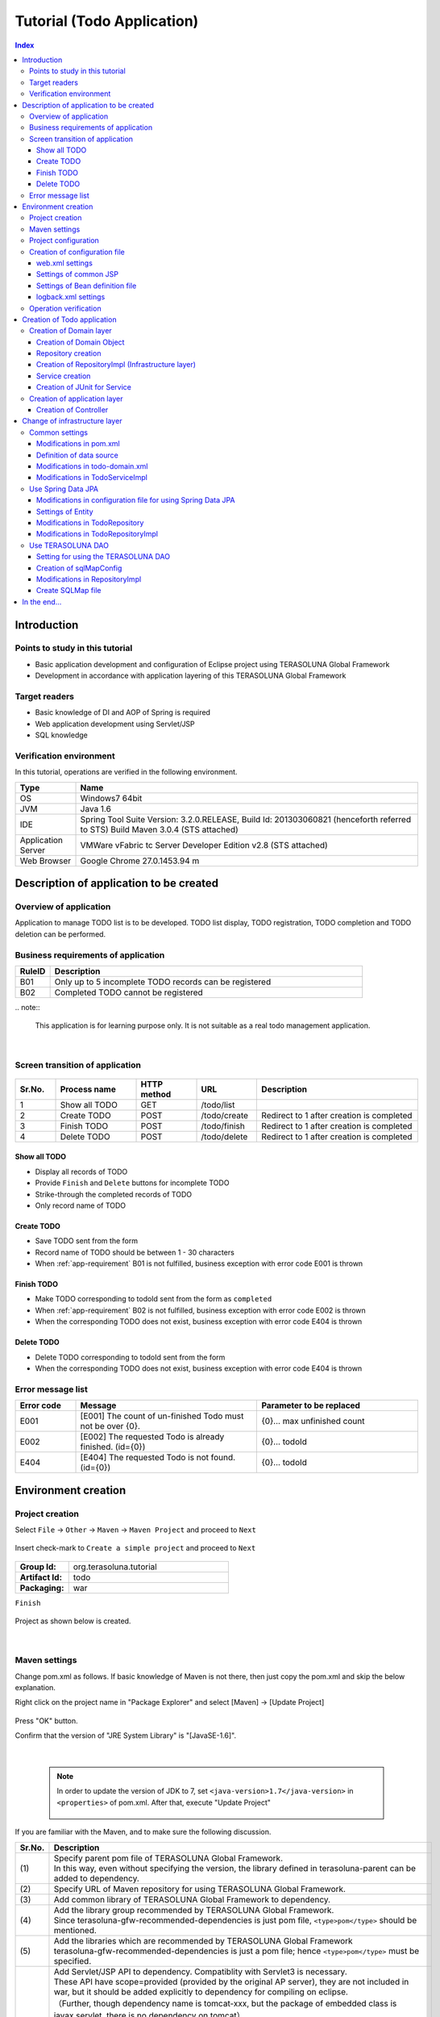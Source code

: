 ﻿Tutorial (Todo Application)
********************************************************************************

.. contents:: Index
   :depth: 3
   :local:

Introduction
================================================================================

Points to study in this tutorial
--------------------------------------------------------------------------------

* Basic application development and configuration of Eclipse project using TERASOLUNA Global Framework
* Development in accordance with application layering of this TERASOLUNA Global Framework


Target readers
--------------------------------------------------------------------------------

* Basic knowledge of DI and AOP of Spring is required
* Web application development using Servlet/JSP
* SQL knowledge


Verification environment
--------------------------------------------------------------------------------

In this tutorial, operations are verified in the following environment.

.. list-table::
    :header-rows: 1
    :widths: 15 85

    * - Type
      - Name
    * - OS
      - Windows7 64bit
    * - JVM
      - Java 1.6
    * - IDE
      - Spring Tool Suite Version: 3.2.0.RELEASE, Build Id: 201303060821 (henceforth referred to STS) Build Maven 3.0.4 (STS attached)
    * - Application Server
      - VMWare vFabric tc Server Developer Edition v2.8 (STS attached)
    * - Web Browser
      - Google Chrome 27.0.1453.94 m

Description of application to be created
================================================================================

Overview of application
--------------------------------------------------------------------------------

Application to manage TODO list is to be developed. TODO list display, TODO registration, TODO completion and TODO deletion can be performed.


.. figure:: ./images/image001.png
   :width: 60%


.. _app-requirement:

Business requirements of application
--------------------------------------------------------------------------------

.. list-table::
    :header-rows: 1
    :widths: 10 90

    * - RuleID
      - Description
    * - B01
      - Only up to 5 incomplete TODO records can be registered
    * - B02
      - Completed TODO cannot be registered

|
    .. note::

        This application is for learning purpose only. It is not suitable as a real todo management application.

|

Screen transition of application
--------------------------------------------------------------------------------


.. figure:: ./images/image002.png
   :width: 60%



.. list-table::
    :header-rows: 1
    :widths: 10 20 15 15 40

    * - Sr.No.
      - Process name
      - HTTP method
      - URL
      - Description
    * - 1
      - Show all TODO
      - GET
      - /todo/list
      -
    * - 2
      - Create TODO
      - POST
      - /todo/create
      - Redirect to 1 after creation is completed
    * - 3
      - Finish TODO
      - POST
      - /todo/finish
      - Redirect to 1 after creation is completed
    * - 4
      - Delete TODO
      - POST
      - /todo/delete
      - Redirect to 1 after creation is completed

Show all TODO
^^^^^^^^^^^^^^^^^^^^^^^^^^^^^^^^^^^^^^^^^^^^^^^^^^^^^^^^^^^^^^^^^^^^^^^^^^^^^^^^
* Display all records of TODO
* Provide ``Finish`` and  ``Delete`` buttons for incomplete TODO
* Strike-through the completed records of TODO
* Only record name of TODO


Create TODO
^^^^^^^^^^^^^^^^^^^^^^^^^^^^^^^^^^^^^^^^^^^^^^^^^^^^^^^^^^^^^^^^^^^^^^^^^^^^^^^^

* Save TODO sent from the form
* Record name of TODO should be between 1 - 30 characters
* When :ref:`app-requirement` B01 is not fulfilled, business exception with error code E001 is thrown

Finish TODO
^^^^^^^^^^^^^^^^^^^^^^^^^^^^^^^^^^^^^^^^^^^^^^^^^^^^^^^^^^^^^^^^^^^^^^^^^^^^^^^^

* Make TODO corresponding to todoId sent from the form as ``completed``
* When :ref:`app-requirement` B02 is not fulfilled, business exception with error code E002 is thrown
* When the corresponding TODO does not exist, business exception with error code E404 is thrown

Delete TODO
^^^^^^^^^^^^^^^^^^^^^^^^^^^^^^^^^^^^^^^^^^^^^^^^^^^^^^^^^^^^^^^^^^^^^^^^^^^^^^^^

* Delete TODO corresponding to todoId sent from the form
* When the corresponding TODO does not exist, business exception with error code E404 is thrown


Error message list
--------------------------------------------------------------------------------

.. list-table::
    :header-rows: 1
    :widths: 15 45 40

    * - Error code
      - Message
      - Parameter to be replaced
    * - E001
      - [E001] The count of un-finished Todo must not be over {0}.
      - {0}… max unfinished count
    * - E002
      - [E002] The requested Todo is already finished. (id={0})
      - {0}… todoId
    * - E404
      - [E404] The requested Todo is not found. (id={0})
      - {0}… todoId



Environment creation
================================================================================

Project creation
--------------------------------------------------------------------------------

Select ``File`` -> ``Other`` -> ``Maven`` -> ``Maven Project`` and proceed to ``Next``



.. figure:: ./images/image004.jpg
   :width: 60%

Insert check-mark to ``Create a simple project`` and proceed to ``Next``

.. figure:: ./images/image006.jpg
   :width: 60%


.. list-table::
    :widths: 25 75
    :stub-columns: 1

    * - Group Id:
      - org.terasoluna.tutorial
    * - Artifact Id:
      - todo
    * - Packaging:
      - war

``Finish``

.. figure:: ./images/image008.jpg
   :width: 60%

Project as shown below is created.


.. figure:: ./images/image009.png
   :width: 40%

|

Maven settings
--------------------------------------------------------------------------------

Change pom.xml as follows.
If basic knowledge of Maven is not there, then just copy the pom.xml and skip the below explanation. 

.. code-block:: xml
   :emphasize-lines: 9-83

    <project xmlns="http://maven.apache.org/POM/4.0.0" xmlns:xsi="http://www.w3.org/2001/XMLSchema-instance"
        xsi:schemaLocation="http://maven.apache.org/POM/4.0.0 http://maven.apache.org/xsd/maven-4.0.0.xsd">
        <modelVersion>4.0.0</modelVersion>

        <groupId>org.terasoluna.tutorial</groupId>
        <artifactId>todo</artifactId>
        <version>0.0.1-SNAPSHOT</version>
        <packaging>war</packaging>
        <!-- (1) -->
        <parent>
            <groupId>org.terasoluna.gfw</groupId>
            <artifactId>terasoluna-gfw-parent</artifactId>
            <version>1.0.0.RELEASE</version>
        </parent>

        <!-- (2) -->
        <repositories>
            <repository>
                <releases>
                    <enabled>true</enabled>
                </releases>
                <snapshots>
                    <enabled>false</enabled>
                </snapshots>
                <id>terasoluna-gfw-releases</id>
                <url>http://repo.terasoluna.org/nexus/content/repositories/terasoluna-gfw-releases/</url>
            </repository>
            <repository>
                <releases>
                    <enabled>false</enabled>
                </releases>
                <snapshots>
                    <enabled>true</enabled>
                </snapshots>
                <id>terasoluna-gfw-snapshots</id>
                <url>http://repo.terasoluna.org/nexus/content/repositories/terasoluna-gfw-snapshots/</url>
            </repository>
            <repository>
                <releases>
                    <enabled>true</enabled>
                </releases>
                <snapshots>
                    <enabled>false</enabled>
                </snapshots>
                <id>terasoluna-gfw-3rdparty</id>
                <url>http://repo.terasoluna.org/nexus/content/repositories/terasoluna-gfw-3rdparty/</url>
            </repository>
        </repositories>

        <dependencies>
            <!-- (3) -->
            <!-- TERASOLUNA -->
            <dependency>
                <groupId>org.terasoluna.gfw</groupId>
                <artifactId>terasoluna-gfw-web</artifactId>
            </dependency>
            <!-- (4) -->
            <dependency>
                <groupId>org.terasoluna.gfw</groupId>
                <artifactId>terasoluna-gfw-security-web</artifactId>
                </dependency>
            <!-- (5) -->
            <dependency>
                <groupId>org.terasoluna.gfw</groupId>
                <artifactId>terasoluna-gfw-recommended-dependencies</artifactId>
                <type>pom</type>
            </dependency>

            <!-- (6) -->
            <!-- Servlet API/ JSP API -->
            <dependency>
                <groupId>org.apache.tomcat</groupId>
                <artifactId>tomcat-servlet-api</artifactId>
                <version>7.0.40</version>
                <scope>provided</scope>
            </dependency>
            <dependency>
                <groupId>org.apache.tomcat</groupId>
                <artifactId>tomcat-jsp-api</artifactId>
                <version>7.0.40</version>
                <scope>provided</scope>
            </dependency>
        </dependencies>
    </project>


Right click on the project name in "Package Explorer" and select [Maven] -> [Update Project]


.. figure:: ./images/update-project.png
   :width: 60%

Press "OK" button.

Confirm that the version of "JRE System Library" is "[JavaSE-1.6]". 


.. figure:: ./images/check-jre.jpg
   :width: 30%

|

    .. note::
        In order to update the version of JDK to 7, set ``<java-version>1.7</java-version>`` in ``<properties>``  of pom.xml. 
        After that, execute "Update Project"

            .. code-block:: xml
               :emphasize-lines: 4-6

                <project>
                    <!-- omitted -->

                    <properties>
                        <java-version>1.7</java-version>
                    </properties>
                </project>

If you are familiar with the Maven, and to make sure the following discussion.

.. list-table::
   :header-rows: 1
   :widths: 10 90

   * - Sr.No.
     - Description
   * - | (1)
     - | Specify parent pom file of TERASOLUNA Global Framework.
       | In this way, even without specifying the version, the library defined in terasoluna-parent can be added to dependency.
   * - | (2)
     - | Specify URL of Maven repository for using TERASOLUNA Global Framework.
   * - | (3)
     - | Add common library of TERASOLUNA Global Framework to dependency.
   * - | (4)
     - | Add the library group recommended by TERASOLUNA Global Framework.
       | Since terasoluna-gfw-recommended-dependencies is just pom file, ``<type>pom</type>`` should be mentioned.
   * - | (5)
     - | Add the libraries which are recommended by TERASOLUNA Global Framework
       | terasoluna-gfw-recommended-dependencies is just a pom file; hence ``<type>pom</type>``  must be specified.
   * - | (6)
     - | Add Servlet/JSP API to dependency. Compatiblity with Servlet3 is necessary.
       | These API have scope=provided (provided by the original AP server), they are not included in war, but it should be added explicitly to dependency for compiling on eclipse.
       | （Further, though dependency name is tomcat-xxx, but the package of embedded class is javax.servlet, there is no dependency on tomcat）


	.. note:: When proxy server is used to access the internet,
	     perform the following settings in <HOME>/.m2/settings.xml.
	    (In case of Windows7 C:\\Users\\<YourName>\\.m2\settings.xml)

	    	.. code-block:: xml

			        <settings>
			          <proxies>
			            <proxy>
			              <active>true</active>
			              <protocol>[Proxy Server Protocol (http)]</protocol>
			              <port>[Proxy Server Port]</port>
			              <host>[Proxy Server Host]</host>
			              <username>[Username]</username>
			              <password>[Password]</password>
			            </proxy>
			          </proxies>
			        </settings>


Project configuration
--------------------------------------------------------------------------------

Below is the structure of the project to be created.

    .. code-block:: console

        src
      └main
          ├java
          │  └todo
          │    ├ app ... Application layer
          │    │   └todo ... Classes related todo management business process
          │    └domain ... Domain layer
          │        ├model ... Domain Object
          │        ├repository ... Repository
          │        │   └todo ... Repository related to Todo
          │        └service ... Services 
          │            └todo ... Service related to Todo
          ├resources
          │  └META-INF
          │      └spring ... configuration files related to Spring
          └wepapp
              └WEB-INF
                  └views ... jsp


Since above will be created in order, there is no need to provide prepare the above structure beforehand.

|

    .. note::

         It had been recommended to use a multi-project structure :ref:`in the previous section of "Project Configuration" <application-layering_project-structure>` .
         In this tutorial, a single project configuration is used because it focuses on ease of learning. However, when in a real project, multi project configuration is 
         strongly recommended.

|

Creation of configuration file
--------------------------------------------------------------------------------

web.xml settings
^^^^^^^^^^^^^^^^^^^^^^^^^^^^^^^^^^^^^^^^^^^^^^^^^^^^^^^^^^^^^^^^^^^^^^^^^^^^^^^^
Create ``src/main/webapp/WEB-INF/web.xml`` and define servlet and filters.
New WEB-INF folder should be created by ``New`` -> ``Folder``.


.. figure:: ./images/image010.jpg
   :width: 40%

Create web.xml by ``New`` -> ``File``,


.. figure:: ./images/image011.jpg
   :width: 40%


and describe the contents as follows.

.. code-block:: xml

    <?xml version="1.0" encoding="UTF-8"?>
    <!-- (1) -->
    <web-app xmlns="http://java.sun.com/xml/ns/javaee" xmlns:xsi="http://www.w3.org/2001/XMLSchema-instance"
        xsi:schemaLocation="http://java.sun.com/xml/ns/javaee http://java.sun.com/xml/ns/javaee/web-app_3_0.xsd"
        version="3.0">
        <!-- (2) -->
        <listener>
            <listener-class>org.springframework.web.context.ContextLoaderListener</listener-class>
        </listener>
        <context-param>
            <param-name>contextConfigLocation</param-name>
            <!-- Root ApplicationContext -->
            <param-value>
                classpath*:META-INF/spring/applicationContext.xml
            </param-value>
        </context-param>

        <!-- (3) -->
        <filter>
            <filter-name>CharacterEncodingFilter</filter-name>
            <filter-class>org.springframework.web.filter.CharacterEncodingFilter</filter-class>
            <init-param>
                <param-name>encoding</param-name>
                <param-value>UTF-8</param-value>
            </init-param>
            <init-param>
                <param-name>forceEncoding</param-name>
                <param-value>true</param-value>
            </init-param>
        </filter>
        <filter-mapping>
            <filter-name>CharacterEncodingFilter</filter-name>
            <url-pattern>/*</url-pattern>
        </filter-mapping>

        <!-- (4) -->
        <servlet>
            <servlet-name>appServlet</servlet-name>
            <servlet-class>org.springframework.web.servlet.DispatcherServlet</servlet-class>
            <init-param>
                <param-name>contextConfigLocation</param-name>
                <!-- ApplicationContext for Spring MVC -->
                <param-value>classpath*:META-INF/spring/spring-mvc.xml</param-value>
            </init-param>
            <load-on-startup>1</load-on-startup>
        </servlet>

        <servlet-mapping>
            <servlet-name>appServlet</servlet-name>
            <url-pattern>/</url-pattern>
        </servlet-mapping>

        <!-- (5) -->
        <jsp-config>
            <jsp-property-group>
                <url-pattern>*.jsp</url-pattern>
                <el-ignored>false</el-ignored>
                <page-encoding>UTF-8</page-encoding>
                <scripting-invalid>false</scripting-invalid>
                <include-prelude>/WEB-INF/views/common/include.jsp</include-prelude>
            </jsp-property-group>
        </jsp-config>
    </web-app>


.. list-table::
   :header-rows: 1
   :widths: 10 90

   * - Sr.No.
     - Description
   * - | (1)
     - | Declaration for using Servlet3.0.
   * - | (2)
     - | Define ``ContextLoaderListener``. ``ApplicationContext`` created by this listener is the root context.
       | Path of Bean definition file is ``META-INF/spring/applicationContext.xml`` just under the classpath.
   * - | (3)
     - | Define ``CharacterEncodingFilter``. This is done for changing the character encoding of request and response to UTF-8.
   * - | (4)
     - | Define ``DispatcherServlet`` that is the entry point of Spring MVC.
       | Path of Bean definition file to be used in Spring MVC is ``META-INF/spring/spring-mvc.xml`` just under the classpath.
       |  ``ApplicationContext`` created here is the child of ``ApplicationContext`` created in step (2).
   * - | (5)
     - | Define common JSP to be included. Include ``/WEB-INF/views/common/include.jsp`` for any JSP(*.JSP)


.. figure:: ./images/image013.png
   :width: 40%

|

Settings of common JSP
^^^^^^^^^^^^^^^^^^^^^^^^^^^^^^^^^^^^^^^^^^^^^^^^^^^^^^^^^^^^^^^^^^^^^^^^^^^^^^^^

Describe the contents to be included in each common JSP in src/main/webapp/WEB-INF/views/common/include.jsp. Also define taglib in common area.
Create views/common folder and include.jsp file and describe as follows.


.. code-block:: jsp

	<%@ page session="false"%>
    <!-- (1) -->
    <%@ taglib uri="http://java.sun.com/jsp/jstl/core" prefix="c"%>
    <%@ taglib uri="http://java.sun.com/jsp/jstl/fmt" prefix="fmt"%>
    <!-- (2)  -->
    <%@ taglib uri="http://www.springframework.org/tags" prefix="spring"%>
    <%@ taglib uri="http://www.springframework.org/tags/form" prefix="form"%>
    <!-- (3) -->
    <%@ taglib uri="http://www.springframework.org/security/tags" prefix="sec"%>
    <!-- (4) -->
    <%@ taglib uri="http://terasoluna.org/functions" prefix="f"%>
    <%@ taglib uri="http://terasoluna.org/tags" prefix="t"%>


.. list-table::
   :header-rows: 1
   :widths: 10 90

   * - Sr.No.
     - Description
   * - | (1)
     - | Define standard tag library.
   * - | (2)
     - | Define tag library for Spring MVC.
   * - | (3)
     - | Define tag library for Spring Security.(However, it is not used in this tutorial)
   * - | (4)
     - | Define EL function and tag library provided in common library.




.. figure:: ./images/image014.png
   :width: 40%

|

Settings of Bean definition file
^^^^^^^^^^^^^^^^^^^^^^^^^^^^^^^^^^^^^^^^^^^^^^^^^^^^^^^^^^^^^^^^^^^^^^^^^^^^^^^^

Create 4 types of Bean definition files in the following order.

* applicationContext.xml
* todo-domain.xml
* todo-infra.xml
* spring-mvc.xml


applicationContext.xml
""""""""""""""""""""""""""""""""""""""""""""""""""""""""""""""""""""""""""""""""
Carry out settings related to entire Todo application in src/main/resources/META-INF/spring/applicationContext.xml.


Create META-INF/spring folder and create applicationContext.xml using ``New`` -> ``Spring Bean Configuration File``.



.. figure:: ./images/image016.jpg
   :width: 40%



.. code-block:: xml

    <?xml version="1.0" encoding="UTF-8"?>
    <beans xmlns="http://www.springframework.org/schema/beans"
        xmlns:xsi="http://www.w3.org/2001/XMLSchema-instance" xmlns:context="http://www.springframework.org/schema/context"
        xsi:schemaLocation="http://www.springframework.org/schema/beans http://www.springframework.org/schema/beans/spring-beans.xsd
            http://www.springframework.org/schema/context http://www.springframework.org/schema/context/spring-context.xsd">

        <!-- (1) -->
        <import resource="classpath:/META-INF/spring/todo-domain.xml" />

        <!-- (2) -->
        <context:property-placeholder
            location="classpath*:/META-INF/spring/*.properties" />

        <!-- (3) -->
        <bean class="org.dozer.spring.DozerBeanMapperFactoryBean">
            <property name="mappingFiles"
                value="classpath*:/META-INF/dozer/**/*-mapping.xml" />
        </bean>

    </beans>


.. list-table::
   :header-rows: 1
   :widths: 10 90

   * - Sr.No.
     - Description
   * - | (1)
     - | Import Bean definition file related to domain layer.
   * - | (2)
     - | Read the settings of property file.
       | Read any property file under ``src/main/resources/META-INF/spring``.
       | Using this setting, it is possible to insert property file value in ${propertyName} format in Bean definition file and to inject using @Value("${propertyName}") in Java class. 
   * - | (3)
     - | Define Mapper of library Dozer for Bean conversion.
       | (Not used in this tutorial, but while defining XML file for mapping, it should be created in ``src/main/resources/META-INF/dozer/xxx-mapping.xml`` format.
       | For the mapping file, refer to `Dozer manual <http://dozer.sourceforge.net/documentation/mappings.html>`_ .)

.. figure:: ./images/image018.png
   :width: 40%

|

.. note::
    While entering the above contents manually without copying them, open ``namespace`` tab and insert check-mark in ``beans`` and ``context`` in ``Configure Namespace``.
    It is recommended to select xsd file without version in ``Namespace Versions``.

    .. figure:: ./images/image021.jpg
       :width: 60%
       :align: center

    Thus, at the time of editing XML, it is possible to supplement the input using Ctrl+Space.

    .. figure:: ./images/image023.png
       :width: 60%
       :align: center

    Moreover, by not specifying the version, latest xsd included in the jar is used.
    
|

todo-domain.xml
""""""""""""""""""""""""""""""""""""""""""""""""""""""""""""""""""""""""""""""""
Carry out settings related to domain layer in ``src/main/resources/META-INF/spring/todo-domain.xml``.


Create todo-domain.xml using ``New``->``Spring Bean Configuration File`` under ``META-INF/spring``.


.. code-block:: xml


    <?xml version="1.0" encoding="UTF-8"?>
    <beans xmlns="http://www.springframework.org/schema/beans"
        xmlns:xsi="http://www.w3.org/2001/XMLSchema-instance" xmlns:context="http://www.springframework.org/schema/context"
        xsi:schemaLocation="http://www.springframework.org/schema/beans http://www.springframework.org/schema/beans/spring-beans.xsd
            http://www.springframework.org/schema/context http://www.springframework.org/schema/context/spring-context.xsd">
        <!-- (1) -->
        <import resource="classpath:META-INF/spring/todo-infra.xml"/>
        <!-- (2) -->
        <context:component-scan base-package="todo.domain" />
    </beans>


.. list-table::
   :header-rows: 1
   :widths: 10 90

   * - Sr.No.
     - Description
   * - | (1)
     - | Import Bean definition file related to infrastructure layer (explained later).
   * - | (2)
     - | Components under todo.domain package are target of component scan.
       | Thus, it is possible to make DI target by attaching annotations like ``@Repository`` , ``@Service`` , ``@Controller``, ``@Component`` to the class under todo.domain package.

.. figure:: ./images/image024.png
   :width: 40%

|

todo-infra.xml
""""""""""""""""""""""""""""""""""""""""""""""""""""""""""""""""""""""""""""""""
Define Beans related to infrastructure layer in ``src/main/resources/META-INF/spring/todo-infra.xml``.
Here, DB setting are carried out, but DB is not used in this section, hence the definition may be blank as follows. Bean will be defined in next section.


Create todo-infra.xml using ``New`` -> ``Spring Bean Configuration File`` under ``META-INF/spring``.


.. code-block:: xml

    <?xml version="1.0" encoding="UTF-8"?>
    <beans xmlns="http://www.springframework.org/schema/beans"
        xmlns:xsi="http://www.w3.org/2001/XMLSchema-instance"
        xsi:schemaLocation="http://www.springframework.org/schema/beans http://www.springframework.org/schema/beans/spring-beans.xsd">
    </beans>


.. figure:: ./images/image025.png
   :width: 40%

|

.. note:: All the contents of todo-domain.xml, todo-infra.xml may likely be described in applicationContext.xml, however
    it is recommended to split the file for each layer. It will be easy to understand the definitions at various locations and to improve maintainability.
    There is no effect on a small application like the current tutorial, but larger the scope more the effect.


spring-mvc.xml
""""""""""""""""""""""""""""""""""""""""""""""""""""""""""""""""""""""""""""""""
Define Spring MVC related definitions in ``src/main/resources/META-INF/spring/spring-mvc.xml``.


.. code-block:: xml

    <?xml version="1.0" encoding="UTF-8"?>
    <beans xmlns="http://www.springframework.org/schema/beans"
        xmlns:xsi="http://www.w3.org/2001/XMLSchema-instance" xmlns:context="http://www.springframework.org/schema/context"
        xmlns:mvc="http://www.springframework.org/schema/mvc" xmlns:util="http://www.springframework.org/schema/util"
        xsi:schemaLocation="http://www.springframework.org/schema/mvc http://www.springframework.org/schema/mvc/spring-mvc.xsd
            http://www.springframework.org/schema/beans http://www.springframework.org/schema/beans/spring-beans.xsd
            http://www.springframework.org/schema/util http://www.springframework.org/schema/util/spring-util.xsd
            http://www.springframework.org/schema/context http://www.springframework.org/schema/context/spring-context.xsd">

        <!-- (1) -->
        <mvc:annotation-driven></mvc:annotation-driven>

        <!-- (2) -->
        <context:component-scan base-package="todo.app" />

        <!-- (3) -->
        <mvc:resources mapping="/resources/**"
            location="/resources/,classpath:META-INF/resources/"
            cache-period="#{60 * 60}" />

        <mvc:interceptors>
            <!-- (4) -->
            <mvc:interceptor>
                <mvc:mapping path="/**" />
                <mvc:exclude-mapping path="/resources/**" />
                <bean
                    class="org.terasoluna.gfw.web.logging.TraceLoggingInterceptor" />
            </mvc:interceptor>
        </mvc:interceptors>

        <!-- (5) -->
        <bean id="viewResolver"
            class="org.springframework.web.servlet.view.InternalResourceViewResolver">
            <property name="prefix" value="/WEB-INF/views/" />
            <property name="suffix" value=".jsp" />
        </bean>
    </beans>

.. list-table::
   :header-rows: 1
   :widths: 10 90

   * - Sr.No.
     - Description
   * - | (1)
     - | Carry out annotation based default settings of Spring MVC.
   * - | (2)
     - | Components under todo.app package that holds classes of application layer are made target of component-scan.
   * - | (3)
     - | Carry out the settings for accessing the static resource (css, images, js etc.).
       | Set URL path to ``mapping`` attribute and physical path to ``location`` attribute.
       | In case of this setting, when there is a request for ``<contextPath>/resources/css/styles.css``, `WEB-INF/resources/css/styles.css`` is searched. 
       | If not found, ``resources/css/style.css`` is searched in classpath (src/main/resources and jar). If not found again, 404 error is returned.
       | Cache period (3600 seconds = 50 minutes) of static resources is set in ``cache-period`` attribute.
       | Further, static resources are not used in this tutorial.
       | ``cache-period="3600"`` is also correct, however, in order to demostrate that it is 60 minutes, it is better to write as ``cache-period="#{60 * 60}"`` which uses `SpEL <http://static.springsource.org/spring/docs/3.2.x/spring-framework-reference/html/expressions.html#expressions-beandef-xml-based>`_ .
   * - | (4)
     - | Set interceptor that outputs trace log of controller processing. Set so that it excludes the path under ``/resources`` from mapping.
   * - | (5)
     - | Carry out the settings of ViewResolver. Using these settings, for example, when view name ``hello`` is returned from controller, ``/WEB-INF/views/hello.jsp`` is executed.


.. figure:: ./images/image026.png
   :width: 40%

|

	.. note:: While entering the above contents manually without copying them, in addition to the operations described in todo-domain.xml, check mark should be put also to "mvc" and "util".

	    .. figure:: ./images/image028.png
	       :width: 60%
	       :align: center

|

logback.xml settings
^^^^^^^^^^^^^^^^^^^^^^^^^^^^^^^^^^^^^^^^^^^^^^^^^^^^^^^^^^^^^^^^^^^^^^^^^^^^^^^^
Carry out log output settings using logback in ``src/main/resources/logback.xml``.


Create logback.xml by ``New`` -> ``File`` just under ``src/main/resources/``.

.. code-block:: xml

    <!DOCTYPE logback>
    <configuration>
        <!-- (1) -->
        <appender name="STDOUT" class="ch.qos.logback.core.ConsoleAppender">
            <encoder>
                <pattern><![CDATA[%d{yyyy-MM-dd HH:mm:ss} [%thread] [%-5level] [%-48logger{48}] - %msg%n]]></pattern>
            </encoder>
        </appender>

        <!-- Application Loggers -->
        <!-- (2) -->
        <logger name="todo">
            <level value="debug" />
        </logger>

        <!-- TERASOLUNA -->
        <!-- (3) -->
        <logger name="org.terasoluna.gfw">
            <level value="info" />
        </logger>
        <!-- (4) -->
        <logger name="org.terasoluna.gfw.web.logging.TraceLoggingInterceptor">
            <level value="trace" />
        </logger>

        <!-- 3rdparty Loggers -->
        <!-- (5) -->
        <logger name="org.springframework">
            <level value="warn" />
        </logger>

        <!-- (6) -->
        <logger name="org.springframework.web.servlet">
            <level value="info" />
        </logger>

        <!-- (7) -->
        <root level="WARN">
            <appender-ref ref="STDOUT" />
        </root>
    </configuration>

.. list-table::
   :header-rows: 1
   :widths: 10 90


   * - Sr.No.
     - Description
   * - | (1)
     - | Set appender that outputs the log in standard output.
   * - | (2)
     - | Set so that log of level 'debug' and above is output under todo package.
   * - | (3)
     - | Change the log level of common library to info.
   * - | (4)
     - | Set log level to 'trace' for ``TraceLoggingInterceptor`` which is defined in spring-mvc.xml.  
   * - | (5)
     - | Set so that log of level 'warn' and above is output for Spring Framework.
   * - | (6)
     - | For log of Spring Framework, set the log level to 'info' and above for ``org.springframework.web.servlet`` so that logs valueable to development activity gets output.
   * - | (7)
     - | Set so that log level of 'warn' and above is output by default.


.. figure:: ./images/image029.png
   :width: 40%

|

Operation verification
--------------------------------------------------------------------------------
Before starting development of Todo application, create SpringMVC HelloWorld application and verify the operation.


.. list-table::
   :widths: 25 75
   :stub-columns: 1

   * - Package:
     - todo.app.hello
   * - Name:
     - HelloController

Create todo.app.hello.HelloController using ``New`` -> ``Class``.


.. figure:: ./images/image030.jpg
   :width: 40%


Edit HelloController as shown below.

.. code-block:: java

    package todo.app.hello;

    import java.util.Date;

    import org.slf4j.Logger;
    import org.slf4j.LoggerFactory;
    import org.springframework.stereotype.Controller;
    import org.springframework.ui.Model;
    import org.springframework.web.bind.annotation.RequestMapping;

    // (1)
    @Controller
    public class HelloController {
        // (2)
        private static final Logger logger = LoggerFactory
                .getLogger(HelloController.class);

        // (3)
        @RequestMapping("/")
        public String hello(Model model) {
            Date now = new Date();
            // (4)
            logger.debug("hello {}", now);
            // (5)
            model.addAttribute("now", now);
            // (6)
            return "hello";
        }
    }


.. list-table::
   :header-rows: 1
   :widths: 10 90


   * - Sr.No.
     - Description
   * - | (1)
     - | In order to make the Controller as component-scan target, attach `@Controller`` annotation to class level.
   * - | (2)
     - | Generate logger. Since logback implements logger and API is SLF4J, ``org.slf4j.Logger`` should be used.
   * - | (3)
     - | Set mapping of methods for accessing ``/`` (root) using ``@RequestMapping``.
   * - | (4)
     - | Output debug log. ``{}`` is the placeholder.
   * - | (5)
     - | For passing date to the screen, add Date object with name ``now`` to Model.
   * - | (6)
     - | Return hello as view name. Using ViewResolver settings, WEB-INF/views/hello.jsp is output.


Next, create view(jsp). Create src/main/webapp/WEB-INF/views/hello.jsp as follows.

.. code-block:: jsp

    <!DOCTYPE html>
    <html>
    <head>
    <title>Hello World!</title>
    </head>
    <body>
        <h1>Hello World!</h1>
        <p>
            Today is
            <!-- (1) -->
            <fmt:formatDate value="${now}" pattern="yyyy-MM-dd HH:mm:ss" />
        </p>
    </body>
    </html>


.. list-table::
   :header-rows: 1
   :widths: 10 90


   * - Sr.No.
     - Description
   * - | (1)
     - |Display ``now`` passed from Controller. Here, ``<fmt:formatDate>`` tag is used for date formating.

Right click package project name ``todo`` and click ``Run As`` -> ``Run on Server``



.. figure:: ./images/image031.jpg
   :width: 40%

Select AP server (here, VMWare vFabric tc Server Developer Edition v2.8) to be executed
Click ``Next``

.. figure:: ./images/image032.jpg
   :width: 40%

Verify that todo is included in ``Configured``, click ``Finish`` to start the server.

.. figure:: ./images/image033.jpg
   :width: 40%


When started, log shown as below will be output. For ``/`` path, it is understood that hello method of ``todo.app.hello.HelloController`` is mapped.


.. code-block:: guess
   :emphasize-lines: 3

    2013-06-14 14:26:54 [localhost-startStop-1] [WARN ] [org.dozer.config.GlobalSettings                 ] - Dozer configuration file not found: dozer.properties.  Using defaults for all Dozer global properties.
    2013-06-14 14:26:54 [localhost-startStop-1] [INFO ] [o.springframework.web.servlet.DispatcherServlet ] - FrameworkServlet 'appServlet': initialization started
    2013-06-14 14:26:54 [localhost-startStop-1] [INFO ] [o.s.w.s.m.m.a.RequestMappingHandlerMapping      ] - Mapped "{[/],methods=[],params=[],headers=[],consumes=[],produces=[],custom=[]}" onto public java.lang.String todo.app.hello.HelloController.hello(org.springframework.ui.Model)
    2013-06-14 14:26:55 [localhost-startStop-1] [INFO ] [o.s.web.servlet.handler.SimpleUrlHandlerMapping ] - Mapped URL path [/resources/**] onto handler 'org.springframework.web.servlet.resource.ResourceHttpRequestHandler#0'
    2013-06-14 14:26:55 [localhost-startStop-1] [INFO ] [o.springframework.web.servlet.DispatcherServlet ] - FrameworkServlet 'appServlet': initialization completed in 986 ms

|

	.. note::  WARN log of the first row may be ignored. In order to prevent, a blank dozer.properties should be created in src/main/resources.


If http://localhost:8080/todo is accessed in browser,
following is displayed.


.. figure:: ./images/image034.png
   :width: 40%


If you see console, you will understand that TRACE log using ``TraceLoggingInterceptor``and debug log implemented by Controller is output.

.. code-block:: guess

    2013-06-14 15:40:59 [tomcat-http--3] [TRACE] [o.t.gfw.web.logging.TraceLoggingInterceptor     ] - [START CONTROLLER] HelloController.hello(Model)
    2013-06-14 15:40:59 [tomcat-http--3] [DEBUG] [todo.app.hello.HelloController                  ] - hello Fri Jun 14 15:40:59 JST 2013
    2013-06-14 15:40:59 [tomcat-http--3] [TRACE] [o.t.gfw.web.logging.TraceLoggingInterceptor     ] - [END CONTROLLER  ] HelloController.hello(Model)-> view=hello, model={now=Fri Jun 14 15:40:59 JST 2013}
    2013-06-14 15:40:59 [tomcat-http--3] [TRACE] [o.t.gfw.web.logging.TraceLoggingInterceptor     ] - [HANDLING TIME   ] HelloController.hello(Model)-> 15,043,704 ns

|

	.. note:: ``TraceLoggingInterceptor`` outputs start and end of Controller in log. While ending, View and Model information and processing time are output.

After verification of log, one can delete HelloController and hello.jsp.

|

Creation of Todo application
================================================================================
| Create Todo application. Order in which it must be created is as follows


* Domain layer (+ Infrastructure layer)
 * Domain Object creation
 * Repository creation
 * Service creation
* Application layer
 * Controller creation
 * Form creation
 * View creation

Further, do not use DB for saving Todo in this section. Creation of Repository in which DB is used, is carried out in \ :ref:`tutorial-todo_infra`\ .

|

Creation of Domain layer
--------------------------------------------------------------------------------

Creation of Domain Object
^^^^^^^^^^^^^^^^^^^^^^^^^^^^^^^^^^^^^^^^^^^^^^^^^^^^^^^^^^^^^^^^^^^^^^^^^^^^^^^^

Following properties are required in domain object.

#. ID
#. Title
#. Completion flag
#. Created on



Create the following Domain objects.
FQCN should be ``todo.domain.model.Todo``. Implement as JavaBean.


.. list-table::
   :widths: 25 75
   :stub-columns: 1

   * - Package:
     - todo.domain.model
   * - Name:
     - Todo
   * - Interfaces:
     - java.io.Serializable


.. figure:: ./images/image057.png
   :width: 40%


.. code-block:: java

    package todo.domain.model;

    import java.io.Serializable;
    import java.util.Date;

    public class Todo implements Serializable {
        private static final long serialVersionUID = 1L;


        private String todoId;

        private String todoTitle;

        private boolean finished;

        private Date createdAt;

        public String getTodoId() {
            return todoId;
        }

        public void setTodoId(String todoId) {
            this.todoId = todoId;
        }

        public String getTodoTitle() {
            return todoTitle;
        }

        public void setTodoTitle(String todoTitle) {
            this.todoTitle = todoTitle;
        }

        public boolean isFinished() {
            return finished;
        }

        public void setFinished(boolean finished) {
            this.finished = finished;
        }

        public Date getCreatedAt() {
            return createdAt;
        }

        public void setCreatedAt(Date createdAt) {
            this.createdAt = createdAt;
        }
    }


.. figure:: ./images/image058.png
   :width: 40%

|

	.. note::
	    Getter/Setter can be generated automatically. After defining fields, right click ``Source`` -> ``Generate Getter and Setters…``


	.. figure:: ./images/image059.png
	   :width: 40%


	Click ``OK`` after selecting all other than serialVersionUID


	.. figure:: ./images/image060.png
	   :width: 40%



Repository creation
^^^^^^^^^^^^^^^^^^^^^^^^^^^^^^^^^^^^^^^^^^^^^^^^^^^^^^^^^^^^^^^^^^^^^^^^^^^^^^^^
Following are the steps of CRUD operations pertaining to TODO object required in the current application.

* Fetch 1 record of TODO
* Fetch all records of TODO
* Delete 1 record of TODO
* Update 1 record of TODO
* Fetch record count of completed TODO

Create interface TodoRepository that defines these operations.
FQCN should be ``todo.domain.repository.todo.TodoRepository``.

.. code-block:: java

    package todo.domain.repository.todo;

    import java.util.Collection;

    import todo.domain.model.Todo;

    public interface TodoRepository {
        Todo findOne(String todoId);

        Collection<Todo> findAll();

        Todo save(Todo todo);

        void delete(Todo todo);

        long countByFinished(boolean finished);
    }


.. figure:: ./images/image061.png
   :width: 40%

|

	.. note::
	    Here, to improve versatility of TodoRepository, method is defined to fetch ``record count having x completion status`` and not ``Fetch completed record count``.


Creation of RepositoryImpl (Infrastructure layer)
^^^^^^^^^^^^^^^^^^^^^^^^^^^^^^^^^^^^^^^^^^^^^^^^^^^^^^^^^^^^^^^^^^^^^^^^^^^^^^^^
| For simplification, in-memory implementation that uses Map as the implementation of Repository is used.
| Repository implementation using DB is described in \ :ref:`tutorial-todo_infra`\ .
| FQCN should be ``todo.domain.repository.todo.TodoRepositoryImpl``.
| \ ``@Repository``\ annotation must be used at class level.

.. code-block:: java

    package todo.domain.repository.todo;

    import java.util.Collection;
    import java.util.Map;
    import java.util.concurrent.ConcurrentHashMap;

    import org.springframework.stereotype.Repository;

    import todo.domain.model.Todo;

    @Repository // (1)
    public class TodoRepositoryImpl implements TodoRepository {
        private static final Map<String, Todo> TODO_MAP = new ConcurrentHashMap<String, Todo>();

        @Override
        public Todo findOne(String todoId) {
            return TODO_MAP.get(todoId);
        }

        @Override
        public Collection<Todo> findAll() {
            return TODO_MAP.values();
        }

        @Override
        public Todo save(Todo todo) {
            return TODO_MAP.put(todo.getTodoId(), todo);
        }

        @Override
        public void delete(Todo todo) {
            TODO_MAP.remove(todo.getTodoId());
        }

        @Override
        public long countByFinished(boolean finished) {
            long count = 0;
            for (Map.Entry<String, Todo> e : TODO_MAP.entrySet()) {
                Todo todo = e.getValue();
                if (finished == todo.isFinished()) {
                    count++;
                }
            }
            return count;
        }
    }


.. list-table::
   :header-rows: 1
   :widths: 10 90


   * - Sr.No.
     - Description
   * - | (1)
     - | To consider Repository as component scan target, add \ ``@Repository``\ annotation at class level.


Since the business rules must not be included in Repository, it should only focus only on inserting and removing information from the persistence store (here, it is Map). 


.. figure:: ./images/image062.png
   :width: 40%
\
 .. note::
 
     If package is divided completed on the basis of layers, it is better create classes of infrastructure layer under ``todo.infrastructure``.
     However, in a normal project, infrastructure layer rarely changes.
     Hence, in order to improve the work efficiency, RepositoryImpl can be created in the layer same as the repository of domain layer.


Service creation
^^^^^^^^^^^^^^^^^^^^^^^^^^^^^^^^^^^^^^^^^^^^^^^^^^^^^^^^^^^^^^^^^^^^^^^^^^^^^^^^
Implement business logic. The required processes are as follows.

* Fetch all records of Todo
* New creation of Todo
* Todo completion
* Todo deletion

First, create TodoService interface and then define the above.
FQCN shold be ``todo.domain.serivce.todo.TodoService``.

.. code-block:: java

    package todo.domain.service.todo;

    import java.util.Collection;

    import todo.domain.model.Todo;

    public interface TodoService {
        Collection<Todo> findAll();

        Todo create(Todo todo);

        Todo finish(String todoId);

        void delete(String todoId);
    }

The required processes and the corresponding implementation methods are as follows

* Fetch all records of Todo→ findAll method
* New creation of Todo→create method
* Todo completion→finish method
* Todo deletion→delete method


.. figure:: ./images/image063.png
   :width: 40%


FQCN of implementation class should be ``todo.domain.service.TodoServiceImpl``.

.. code-block:: java

    package todo.domain.service.todo;

    import java.util.Collection;
    import java.util.Date;
    import java.util.UUID;

    import javax.inject.Inject;

    import org.springframework.stereotype.Service;
    //import org.springframework.transaction.annotation.Transactional;
    import org.terasoluna.gfw.common.exception.BusinessException;
    import org.terasoluna.gfw.common.exception.ResourceNotFoundException;
    import org.terasoluna.gfw.common.message.ResultMessage;
    import org.terasoluna.gfw.common.message.ResultMessages;

    import todo.domain.model.Todo;
    import todo.domain.repository.todo.TodoRepository;

    @Service// (1)
    // @Transactional // (2)l
    public class TodoServiceImpl implements TodoService {
        @Inject// (3)
        protected TodoRepository todoRepository;

        private static final long MAX_UNFINISHED_COUNT = 5;

        // (4)
        public Todo findOne(String todoId) {
            Todo todo = todoRepository.findOne(todoId);
            if (todo == null) {
                // (5)
                ResultMessages messages = ResultMessages.error();
                messages.add(ResultMessage
                        .fromText("[E404] The requested Todo is not found. (id="
                                + todoId + ")"));
                // (6)
                throw new ResourceNotFoundException(messages);
            }
            return todo;
        }

        @Override
        public Collection<Todo> findAll() {
            return todoRepository.findAll();
        }

        @Override
        public Todo create(Todo todo) {
            long unfinishedCount = todoRepository.countByFinished(false);
            if (unfinishedCount >= MAX_UNFINISHED_COUNT) {
                ResultMessages messages = ResultMessages.error();
                messages.add(ResultMessage
                        .fromText("[E001] The count of un-finished Todo must not be over "
                                + MAX_UNFINISHED_COUNT + "."));
                // (7)
                throw new BusinessException(messages);
            }

            // (8)
            String todoId = UUID.randomUUID().toString();
            Date createdAt = new Date();

            todo.setTodoId(todoId);
            todo.setCreatedAt(createdAt);
            todo.setFinished(false);

            todoRepository.save(todo);

            return todo;
        }

        @Override
        public Todo finish(String todoId) {
            Todo todo = findOne(todoId);
            if (todo.isFinished()) {
                ResultMessages messages = ResultMessages.error();
                messages.add(ResultMessage
                        .fromText("[E002] The requested Todo is already finished. (id="
                                + todoId + ")"));
                throw new BusinessException(messages);
            }
            todo.setFinished(true);
            todoRepository.save(todo);
            return todo;
        }

        @Override
        public void delete(String todoId) {
            Todo todo = findOne(todoId);
            todoRepository.delete(todo);
        }
    }


.. list-table::
   :header-rows: 1
   :widths: 10 90


   * - Sr.No.
     - Description
   * - | (1)
     - | To consider Service as component-scan target, add ``@Service``\  at class level.
   * - | (2)
     - | DB is not used in the current implementation, hence transaction management is not required, but when DB is to be used, ``@Transactional``\  should be added at class level. 
       | It is described in \ :ref:`tutorial-todo_infra`\ .
   * - | (3)
     - | Inject TodoRepository implementation using \ ``@Inject``\ .
   * - | (4)
     - | Logic fetch a single record is used in both, delete and finish method. Hence it should be implemented in a method (OK to make it public by declaring in the interface).
   * - | (5)
     - | Use ``org.terasoluna.gfw.common.message.ResultMessage`` provided in common library, as a class that stores result messages. 
       | Currently, for throwing error message, ResultMessage is added by specifying message type using ``ResultMessages.error()``.
   * - | (6)
     - | When target data is not found, ``org.terasoluna.gfw.common.exception.ResourceNotFoundException`` provided in common library is thrown.
   * - | (7)
     - | When business error occurs, ``org.terasoluna.gfw.common.exception.BusinessException`` provided in common library is thrown.
   * - | (8)
     - | UUID is used to generate a unique value. DB sequence may be used.
\
 .. note::
 
     In this chapter, error message is hard coded for simplification, but in reality it is not preferred from maintenance viewpoint.
     Usually, it is recommended to create message externally in property file. 
     The method for creating the message externally in property file is described in \ :doc:`../ArchitectureInDetail/PropertyManagement`\ .


.. figure:: ./images/image064.png
   :width: 40%

Creation of JUnit for Service
^^^^^^^^^^^^^^^^^^^^^^^^^^^^^^^^^^^^^^^^^^^^^^^^^^^^^^^^^^^^^^^^^^^^^^^^^^^^^^^^
TBD

Creation of application layer
--------------------------------------------------------------------------------

Since domain layer implementation is completed, use the domain layer to create application layer.

Creation of Controller
^^^^^^^^^^^^^^^^^^^^^^^^^^^^^^^^^^^^^^^^^^^^^^^^^^^^^^^^^^^^^^^^^^^^^^^^^^^^^^^^
First create TodoController that controls screen transition.
FQCN should be ``todo.app.todo.TodoController``.
It should be noted that the higher level package is different from the domain layer.

.. code-block:: java

    package todo.app.todo;

    import org.springframework.stereotype.Controller;
    import org.springframework.web.bind.annotation.RequestMapping;

    @Controller // (1)
    @RequestMapping("todo") // (2)
    public class TodoController {

    }


.. list-table::
   :header-rows: 1
   :widths: 10 90


   * - Sr.No.
     - Description
   * - | (1)
     - | In order to make Controller as component-scan target, add ``@Controller`` at class level.
   * - | (2)
     - | In order to bring all screen transitions handled by TodoController, under ``<contextPath>/todo``, set ``@RequestMapping(“todo”)`` at class level.


.. figure:: ./images/image065.png
   :width: 40%


Show all TODO
""""""""""""""""""""""""""""""""""""""""""""""""""""""""""""""""""""""""""""""""
Following is performed on this screen.

* Display of new form
* Display of all records of TODO



Form creation
''''''''''''''''''''''''''''''''''''''''''''''''''''''''''''''''''''''''''''''''
Form must contain title information. It should be implemented as JavaBean as shown below. FQCN should be ``todo.app.todo.TodoForm``.

.. code-block:: java

    package todo.app.todo;

    import java.io.Serializable;

    public class TodoForm implements Serializable {
        private static final long serialVersionUID = 1L;

        private String todoTitle;

        public String getTodoTitle() {
            return todoTitle;
        }

        public void setTodoTitle(String todoTitle) {
            this.todoTitle = todoTitle;
        }

    }


.. figure:: ./images/image066.png
   :width: 40%

Implementation of Controller
''''''''''''''''''''''''''''''''''''''''''''''''''''''''''''''''''''''''''''''''
Implement ``setUpForm`` method and ``list`` method in TodoController.

.. code-block:: java
   :emphasize-lines: 18-32

    package todo.app.todo;
    import java.util.Collection;

    import javax.inject.Inject;

    import org.springframework.stereotype.Controller;
    import org.springframework.ui.Model;
    import org.springframework.web.bind.annotation.ModelAttribute;
    import org.springframework.web.bind.annotation.RequestMapping;

    import todo.domain.model.Todo;
    import todo.domain.service.todo.TodoService;

    @Controller
    @RequestMapping("todo")
    public class TodoController {
        @Inject // (3)
        protected TodoService todoService;

        @ModelAttribute // (4)
        public TodoForm setUpForm() {
            TodoForm form = new TodoForm();
            return form;
        }

        @RequestMapping(value = "list") // (5)
        public String list(Model model) {
            Collection<Todo> todos = todoService.findAll();
            model.addAttribute("todos", todos); // (6
            return "todo/list"; // (7)
        }
    }


.. list-table::
   :header-rows: 1
   :widths: 10 90


   * - Sr.No.
     - Description
   * - | (3)
     - | Add ``@Inject`` annotation for injecting ``TodoService`` using DI container. Since instance  of type ``TodoService`` managed by DI container is injected, 
       | as a result, ``TodoServicelmpl`` instance is injected.
   * - | (4)
     - | Initialize Form. Adding ``@ModelAttribute`` annotation, form object of the return value of this method is added to Model with name ``todoForm``. 
       | It is same as executing model.addAttribute(“todoForm”, form) in each method of TodoController.
   * - | (5)
     - | Map list method to ``<contextPath>/todo/list``. Since @RequestMapping("todo") is being set at class level, only @RequestMapping(value = "list") is required to be set here.
   * - | (6)
     - | Add Todo list to Model and pass to View.
   * - | (7)
     - | If ``todo/list`` is returned as View name, ``WEB-INF/views/todo/list.jsp`` will be rendered using ``InternalResourceViewResolver`` defined in spring-mvc.xml.



JSP creation
''''''''''''''''''''''''''''''''''''''''''''''''''''''''''''''''''''''''''''''''
Display Model passed from Controller in ``WEB-INF/views/todo/list.jsp``.
First, create buttons except "Finish"`, "Delete".

.. code-block:: jsp

    <!DOCTYPE html>
    <html>
    <head>
    <meta http-equiv="Content-Type" content="text/html; charset=UTF-8">
    <title>Todo List</title>
    <style type="text/css">
    .strike {
        text-decoration: line-through;
    }
    </style>
    </head>
    <body>
        <h1>Todo List</h1>
        <div id="todoForm">
            <!-- (1) -->
            <form:form
               action="${pageContext.request.contextPath}/todo/create"
                method="post" modelAttribute="todoForm">
                <!-- (2) -->
                <form:input path="todoTitle" />
                <input type="submit" value="Create Todo" />
            </form:form>
        </div>
        <hr />
        <div id="todoList">
            <ul>
                <!-- (3) -->
                <c:forEach items="${todos}" var="todo">
                    <li><c:choose>
                            <c:when test="${todo.finished}"><!-- (4) -->
                                <span class="strike">
                                <!-- (5) -->
                                ${f:h(todo.todoTitle)}
                                </span>
                            </c:when>
                            <c:otherwise>
                                ${f:h(todo.todoTitle)}
                             </c:otherwise>
                        </c:choose></li>
                </c:forEach>
            </ul>
        </div>
    </body>
    </html>


.. list-table::
   :header-rows: 1
   :widths: 10 90


   * - Sr.No.
     - Description
   * - | (1)
     - | Display form object using <form:form> tag. Specify name of the form object added to Model by Controller in ``modelAttribute`` attribute. 
       | ``contextPath`` to be specified in ``action`` attribute can be fetched in ``${pageContext.request.contextPath}``
   * - | (2)
     - | Bind form property using <form:input> tag. Property name of form which is specified in ``modelAttribute`` should match with the value of ``path`` attribute.
   * - | (3)
     - |  Display entire list of Todo using ``<c:forEach>`` tag.
   * - | (4)
     - | Determine whether to decorate text using strikethrough(text-decoration: line-through;) to display if it is completed (finished).
   * - | (5)
     - | **To take XSS countermeasures at the time of output of character string, HTML escape should be performed using f:h() function.**
       | Regarding XSS measures, refer to \ :doc:`../Security/XSS`\ .


| Right click ``todo`` project in STS and start Web application by ``Run As`` → ``Run on Server``.
| If ``http://localhost:8080/todo/todo/list`` is accessed in browser, the following screen gets displayed.



.. figure:: ./images/image067.png
   :width: 40%


Create TODO
""""""""""""""""""""""""""""""""""""""""""""""""""""""""""""""""""""""""""""""""
Next, implement a new business logic after clicking  ``Create TODO`` button on List display screen.

Modifications in Controller
''''''''''''''''''''''''''''''''''''''''''''''''''''''''''''''''''''''''''''''''
Add ``create`` method to TodoController.

.. code-block:: java
   :emphasize-lines: 8,29-31,46-70

    package todo.app.todo;

    import java.util.Collection;

    import javax.inject.Inject;
    import javax.validation.Valid;

    import org.dozer.Mapper;
    import org.springframework.stereotype.Controller;
    import org.springframework.ui.Model;
    import org.springframework.validation.BindingResult;
    import org.springframework.web.bind.annotation.ModelAttribute;
    import org.springframework.web.bind.annotation.RequestMapping;
    import org.springframework.web.bind.annotation.RequestMethod;
    import org.springframework.web.servlet.mvc.support.RedirectAttributes;
    import org.terasoluna.gfw.common.exception.BusinessException;
    import org.terasoluna.gfw.common.message.ResultMessage;
    import org.terasoluna.gfw.common.message.ResultMessages;

    import todo.domain.model.Todo;
    import todo.domain.service.todo.TodoService;

    @Controller
    @RequestMapping("todo")
    public class TodoController {
        @Inject
        protected TodoService todoService;

        // (8)
        @Inject
        protected Mapper beanMapper;

        @ModelAttribute
        public TodoForm setUpForm() {
            TodoForm form = new TodoForm();
            return form;
        }

        @RequestMapping(value = "list")
        public String list(Model model) {
            Collection<Todo> todos = todoService.findAll();
            model.addAttribute("todos", todos);
            return "todo/list";
        }

        @RequestMapping(value = "create", method = RequestMethod.POST) // (9)
        public String create(@Valid TodoForm todoForm, BindingResult bindingResult, // (10)
                Model model, RedirectAttributes attributes) { // (11)

            // (12)
            if (bindingResult.hasErrors()) {
                return list(model);
            }

            // (13)
            Todo todo = beanMapper.map(todoForm, Todo.class);

            try {
                todoService.create(todo);
            } catch (BusinessException e) {
                // (14)
                model.addAttribute(e.getResultMessages());
                return list(model);
            }

            // (15)
            attributes.addFlashAttribute(ResultMessages.success().add(
                    ResultMessage.fromText("Created successfully!")));
            return "redirect:/todo/list";
        }

    }

.. list-table::
   :header-rows: 1
   :widths: 10 90


   * - Sr.No.
     - Description
   * - | (8)
     - | At the time of converting form object into domain object. Inject useful Mapper.
   * - | (9)
     - | Set \ ``@RequestMapping``\  such that HTTP method corresponds to POST with path ``/todo/create``.
   * - | (10)
     - | For performing input validation of form, add ``@Valid`` to form argument. Input validation result is stored in the immediate next argument ``BindingResult``.
   * - | (11)
     - | Return to list screen by redirecting after it is created normally. Add ``RedirectAttributes`` to argument for storing the information to be redirected.
   * - | (12)
     - | Return to list screen in case of input error. Re-execute ``list`` method as it is necessary to fetch all records of Todo again.
   * - | (13)
     - | Create Todo object from TodoForm using Mapper. No need to set if the property name of conversion source and destination is the same. 
       | There is no merit in using Mapper to convert only todoTitle property, but it is very convenient in case of multiple properties.
   * - | (14)
     - | Execute business logic and in case of ``BusinessException``, add the result message to Model and return to list screen.
   * - | (15)
     - | Since it is created normally, add the result message to flash scope and redirect to list screen. Since redirect is used, there is no case of browser being 
       | read again and a new registration process being launched. Since this time 'Created successfully' message is displayed, ResultMessages.success() is used.



Modifications in Form
''''''''''''''''''''''''''''''''''''''''''''''''''''''''''''''''''''''''''''''''
To define input validation rules, add annotations in form class.

.. code-block:: java
   :emphasize-lines: 3-4,8-9

    package todo.app.todo;

    import javax.validation.constraints.NotNull;
    import javax.validation.constraints.Size;

    public class TodoForm {

        @NotNull // (1)
        @Size(min = 1, max = 30) // (2)
        private String todoTitle;

        public String getTodoTitle() {
            return todoTitle;
        }

        public void setTodoTitle(String todoTitle) {
            this.todoTitle = todoTitle;
        }
    }


.. list-table::
   :header-rows: 1
   :widths: 10 90


   * - Sr.No.
     - Description
   * - | (1)
     - | Since it is a mandatory item, add ``@NotNull``.
   * - | (2)
     - | Specify the range for ``@Size`` between 1 - 30 characters.


Modifications in JSP
''''''''''''''''''''''''''''''''''''''''''''''''''''''''''''''''''''''''''''''''
Add the tag for dislaying the result.

.. code-block:: jsp
   :emphasize-lines: 16,22

    <!DOCTYPE html>
    <html>
    <head>
    <meta http-equiv="Content-Type" content="text/html; charset=UTF-8">
    <title>Todo List</title>
    <style type="text/css">
    .strike {
        text-decoration: line-through;
    }
    </style>
    </head>
    <body>
        <h1>Todo List</h1>
        <div id="todoForm">
            <!-- (6) -->
            <t:messagesPanel />

            <form:form
               action="${pageContext.request.contextPath}/todo/create"
                method="post" modelAttribute="todoForm">
                <form:input path="todoTitle" />
                <form:errors path="todoTitle" /><!-- (7) -->
                <input type="submit" value="Create Todo" />
            </form:form>
        </div>
        <hr />
        <div id="todoList">
            <ul>
                <c:forEach items="${todos}" var="todo">
                    <li><c:choose>
                            <c:when test="${todo.finished}">
                                <span style="text-decoration: line-through;">
                                ${f:h(todo.todoTitle)}
                                </span>
                            </c:when>
                            <c:otherwise>
                                ${f:h(todo.todoTitle)}
                             </c:otherwise>
                        </c:choose></li>
                </c:forEach>
            </ul>
        </div>
    </body>
    </html>


.. list-table::
   :header-rows: 1
   :widths: 10 90


   * - Sr.No.
     - Description
   * - | (6)
     - | Display result message using ``<t:messagesPanel>`` tag.
   * - | (7)
     - | Display errors in case of input error using ``<form:errors>`` tag. Match value of ``path`` attribute of ``<form:errors>`` with ``path`` attribute of ``<form:input>`` tag.


If form is submitted by entering appropriate value in the form, 'Created successfully' message is displayed as given below.


.. figure:: ./images/image068.png
   :width: 40%


.. figure:: ./images/image069.png
   :width: 40%



When 6 or more records are registered and business error occurs, error message is displayed.

.. figure:: ./images/image070.png
   :width: 40%


If form is submitted by entering null character, the following error message is displayed.


.. figure:: ./images/image071.png
   :width: 40%


Customize message display
''''''''''''''''''''''''''''''''''''''''''''''''''''''''''''''''''''''''''''''''
``<t:messagesPanel>`` result is output by default as follows.

.. code-block:: html

    <div class="alert alert-success"><ul><li>Created successfully!</li></ul></div>



With the following modifications in style sheet (in <style> tag of ``list.jsp``), customize appearance of the result message.

.. code-block:: css

    .alert {
        border: 1px solid;
    }

    .alert-error {
        background-color: #c60f13;
        border-color: #970b0e;
        color: white;
    }

    .alert-success {
        background-color: #5da423;
        border-color: #457a1a;
        color: white;
    }


The message is as follows.



.. figure:: ./images/image072.png
   :width: 40%



.. figure:: ./images/image073.png
   :width: 40%


Moreover, input error message class can be specified to ``cssClass`` attribute of <form:errors> tag. Modify JSP as follows,

.. code-block:: html

    <form:errors path="todoTitle" cssClass="text-error" />


and add the following to style sheet.

.. code-block:: css

    .text-error {
        color: #c60f13;
    }


Input error is as follows.


.. figure:: ./images/image074.png
   :width: 40%


Finish TODO
""""""""""""""""""""""""""""""""""""""""""""""""""""""""""""""""""""""""""""""""

Add ``Finish`` button to List display screen. If the form is submited, then hidden todoId target will be sent and the corresponding Todo will be completed.


Modifications in JSP
''''''''''''''''''''''''''''''''''''''''''''''''''''''''''''''''''''''''''''''''

Add form in the JSP for completion of Todo.


.. code-block:: jsp
   :emphasize-lines: 56-67

    <!DOCTYPE html>
    <html>
    <head>
    <meta http-equiv="Content-Type" content="text/html; charset=UTF-8">
    <title>Todo List</title>
    </head>
    <style type="text/css">
    .strike {
        text-decoration: line-through;
    }

    .alert {
        border: 1px solid;
    }

    .alert-error {
        background-color: #c60f13;
        border-color: #970b0e;
        color: white;
    }

    .alert-success {
        background-color: #5da423;
        border-color: #457a1a;
        color: white;
    }

    .text-error {
        color: #c60f13;
    }
    </style>
    <body>
        <h1>Todo List</h1>

        <div id="todoForm">
            <t:messagesPanel />

            <form:form
                action="${pageContext.request.contextPath}/todo/create"
                method="post" modelAttribute="todoForm">
                <form:input path="todoTitle" />
                <form:errors path="todoTitle" cssClass="text-error" />
                <input type="submit" value="Create Todo" />
            </form:form>
        </div>
        <hr />
        <div id="todoList">
            <ul>
                <c:forEach items="${todos}" var="todo">
                    <li><c:choose>
                            <c:when test="${todo.finished}">
                                <span class="strike">${f:h(todo.todoTitle)}</span>
                            </c:when>
                            <c:otherwise>
                                ${f:h(todo.todoTitle)}
                                <!-- (8) -->
                                <form:form
                                    action="${pageContext.request.contextPath}/todo/finish"
                                    method="post"
                                    modelAttribute="todoForm"
                                    cssStyle="display: inline-block;">
                                    <!-- (9) -->
                                    <form:hidden path="todoId"
                                        value="${f:h(todo.todoId)}" />
                                    <input type="submit" name="finish"
                                        value="Finish" />
                                </form:form>
                            </c:otherwise>
                        </c:choose></li>
                </c:forEach>
            </ul>
        </div>
    </body>
    </html>


.. list-table::
   :header-rows: 1
   :widths: 10 90


   * - Sr.No.
     - Description
   * - | (8)
     - | Display the form only if there are incomplete Todo. Send todoId by POST to ``<contextPath>/todo/finish``.
   * - | (9)
     - | Pass todoId using ``<form:hidden>`` tag. Also while setting the value in ``value`` attribute, HTML escaping should always be performed using  **f:h() function.**



Modifications in Form
''''''''''''''''''''''''''''''''''''''''''''''''''''''''''''''''''''''''''''''''
Form for completion process flow uses TodoForm.
When todoId property needs to be added to TodoForm, input validation rules for new creation are applied as it is.
For specifying separate rules for new creation and completion in a single Form, set ``group`` attribute.


.. code-block:: java
   :emphasize-lines: 8-9,11-12,15-16,19,23-29

    package todo.app.todo;

    import javax.validation.constraints.NotNull;
    import javax.validation.constraints.Size;

    public class TodoForm {
        // (3)
        public static interface TodoCreate {
        };

        public static interface TodoFinish {
        };

        // (4)
        @NotNull(groups = { TodoFinish.class })
        private String todoId;

        // (5)
        @NotNull(groups = { TodoCreate.class })
        @Size(min = 1, max = 30, groups = { TodoCreate.class })
        private String todoTitle;

        public String getTodoId() {
            return todoId;
        }

        public void setTodoId(String todoId) {
            this.todoId = todoId;
        }

        public String getTodoTitle() {
            return todoTitle;
        }

        public void setTodoTitle(String todoTitle) {
            this.todoTitle = todoTitle;
        }

    }


.. list-table::
   :header-rows: 1
   :widths: 10 90


   * - Sr.No.
     - Description
   * - | (3)
     - | Create the class which will be the group name for performing group validation. Since class may be blank, define the interface here.
       | Refer to \ :doc:`../ArchitectureInDetail/Validation`\  for group validation.
   * - | (4)
     - | todoId is mandatory for completion process, hence add @NotNull. It is the rule required only at the time of completion, set TodoFinish.class in group attribute.
   * - | (5)
     - | Rule for new creation is not required for completion process, hence set TodoCreate.class in group attribute of respective ``@NotNull`` and ``@Size``.

Modifications in Controller
''''''''''''''''''''''''''''''''''''''''''''''''''''''''''''''''''''''''''''''''

Add completion processing logic to TodoController.
Take precaution of using **@Validated instead of @Valid** for executing the group validation.

.. code-block:: java
   :emphasize-lines: 6,12,50,72-94

    package todo.app.todo;

    import java.util.Collection;

    import javax.inject.Inject;
    import javax.validation.groups.Default;

    import org.dozer.Mapper;
    import org.springframework.stereotype.Controller;
    import org.springframework.ui.Model;
    import org.springframework.validation.BindingResult;
    import org.springframework.validation.annotation.Validated;
    import org.springframework.web.bind.annotation.ModelAttribute;
    import org.springframework.web.bind.annotation.RequestMapping;
    import org.springframework.web.bind.annotation.RequestMethod;
    import org.springframework.web.servlet.mvc.support.RedirectAttributes;
    import org.terasoluna.gfw.common.exception.BusinessException;
    import org.terasoluna.gfw.common.message.ResultMessage;
    import org.terasoluna.gfw.common.message.ResultMessages;

    import todo.app.todo.TodoForm.TodoCreate;
    import todo.app.todo.TodoForm.TodoFinish;
    import todo.domain.model.Todo;
    import todo.domain.service.todo.TodoService;

    @Controller
    @RequestMapping("todo")
    public class TodoController {
        @Inject
        protected TodoService todoService;

        @Inject
        protected Mapper beanMapper;

        @ModelAttribute
        public TodoForm setUpForm() {
            TodoForm form = new TodoForm();
            return form;
        }

        @RequestMapping(value = "list")
        public String list(Model model) {
            Collection<Todo> todos = todoService.findAll();
            model.addAttribute("todos", todos);
            return "todo/list";
        }

        @RequestMapping(value = "create", method = RequestMethod.POST)
        public String create(
                @Validated({ Default.class, TodoCreate.class }) TodoForm todoForm, // (16)
                BindingResult bindingResult, Model model,
                RedirectAttributes attributes) {

            if (bindingResult.hasErrors()) {
                return list(model);
            }

            Todo todo = beanMapper.map(todoForm, Todo.class);

            try {
                todoService.create(todo);
            } catch (BusinessException e) {
                model.addAttribute(e.getResultMessages());
                return list(model);
            }

            attributes.addFlashAttribute(ResultMessages.success().add(
                    ResultMessage.fromText("Created successfully!")));
            return "redirect:/todo/list";
        }

        @RequestMapping(value = "finish", method = RequestMethod.POST) // (17)
        public String finish(
                @Validated({ Default.class, TodoFinish.class }) TodoForm form, // (18)
                BindingResult bindingResult, Model model,
                RedirectAttributes attributes) {
            // (19)
            if (bindingResult.hasErrors()) {
                return list(model);
            }

            try {
                todoService.finish(form.getTodoId());
            } catch (BusinessException e) {
                // (20)
                model.addAttribute(e.getResultMessages());
                return list(model);
            }

            // (21)
            attributes.addFlashAttribute(ResultMessages.success().add(
                    ResultMessage.fromText("Finished successfully!")));
            return "redirect:/todo/list";
        }
    }


.. list-table::
   :header-rows: 1
   :widths: 10 90


   * - Sr.No.
     - Description
   * - | (16)
     - | Change @Valid to @Validated for executing group validation. Multiple group classes can be specified in value. 
       | ``Default.class`` is the group when group is not specified in validation rules. At the time of using ``@Validated``, ``Default.class`` can also be specified.
   * - | (17)
     - | Set ``@RequestMapping`` to ``/todo/finish`` and HTTP method to POST.
   * - | (18)
     - | Specify TodoFinish.class as the group for Finish.
   * - | (19)
     - | In case of input error, return to list screen.
   * - | (20)
     - | Execute business logic, add result message to Model and return to list screen in case when ``BusinessException`` occurs.
   * - | (21)
     - | Since it is created normally, add result message to flash scope and redirect to list screen.

.. note::

    Separate Form can also be created for Create and Finish. In that case, only the required parameters will be the properties of Form.
    However, as the number of classes increase, duplicate properties also increase, and when the specifications change, the modification cost will also be more.
    Moreover, if multiple Form objects in the same Controller are initialized by ``@ModelAttribute`` method,
    unnecessary instance gets generated because every time all Forms are being initialized. Therefore,
   it is recommended to basically consolidate the Form as much as possible to be used in a single Controller and carry out the group validation settings.


After creating new Todo, if submit is performed by Finish button, then strike-through is shown as below and it can be understood that the operation is completed.


.. figure:: ./images/image075.png
   :width: 40%


.. figure:: ./images/image076.png
   :width: 40%


Delete TODO
""""""""""""""""""""""""""""""""""""""""""""""""""""""""""""""""""""""""""""""""
Add ``Delete`` button to list display screen. If the form is submitted, the hidden todoId target will be sent and corresponding Todo will be deleted.

Modifications in JSP
''''''''''''''''''''''''''''''''''''''''''''''''''''''''''''''''''''''''''''''''
Add form to the JSP for deletion business logic.


.. code-block:: jsp
   :emphasize-lines: 68-77

    <!DOCTYPE html>
    <html>
    <head>
    <meta http-equiv="Content-Type" content="text/html; charset=UTF-8">
    <title>Todo List</title>
    </head>
    <style type="text/css">
    .strike {
        text-decoration: line-through;
    }

    .alert {
        border: 1px solid;
    }

    .alert-error {
        background-color: #c60f13;
        border-color: #970b0e;
        color: white;
    }

    .alert-success {
        background-color: #5da423;
        border-color: #457a1a;
        color: white;
    }

    .text-error {
        color: #c60f13;
    }
    </style>
    <body>
        <h1>Todo List</h1>

        <div id="todoForm">
            <t:messagesPanel />

            <form:form
                action="${pageContext.request.contextPath}/todo/create"
                method="post" modelAttribute="todoForm">
                <form:input path="todoTitle" />
                <form:errors path="todoTitle" cssClass="text-error" />
                <input type="submit" value="Create Todo" />
            </form:form>
        </div>
        <hr />
        <div id="todoList">
            <ul>
                <c:forEach items="${todos}" var="todo">
                    <li><c:choose>
                            <c:when test="${todo.finished}">
                                <span class="strike">${f:h(todo.todoTitle)}</span>
                            </c:when>
                            <c:otherwise>
                                ${f:h(todo.todoTitle)}
                                <form:form
                                    action="${pageContext.request.contextPath}/todo/finish"
                                    method="post"
                                    modelAttribute="todoForm"
                                    cssStyle="display: inline-block;">
                                    <form:hidden path="todoId"
                                        value="${f:h(todo.todoId)}" />
                                    <input type="submit" name="finish"
                                        value="Finish" />
                                </form:form>
                            </c:otherwise>
                        </c:choose>
                        <!-- (10) -->
                        <form:form
                            action="${pageContext.request.contextPath}/todo/delete"
                            method="post" modelAttribute="todoForm"
                            cssStyle="display: inline-block;">
                            <!-- (11) -->
                            <form:hidden path="todoId"
                                value="${f:h(todo.todoId)}" />
                            <input type="submit" value="Delete" />
                        </form:form>
                    </li>
                </c:forEach>
            </ul>
        </div>
    </body>
    </html>

.. list-table::
   :header-rows: 1
   :widths: 10 90


   * - Sr.No.
     - Description
   * - | (10)
     - | Display form in the JSP for deletion request. Send todoId by POST to ``<contextPath>/todo/delete``.
   * - | (11)
     - | Pass todoId using <form:hidden> tag. Also while setting the value in ``value`` attribute, HTML escaping should always be performed using **f:h() function.**



Modifications in Form
''''''''''''''''''''''''''''''''''''''''''''''''''''''''''''''''''''''''''''''''

Add group for Delete to TodoForm. Rules are almost same as for Finish.


.. code-block:: java
   :emphasize-lines: 14-15,18

    package todo.app.todo;

    import javax.validation.constraints.NotNull;
    import javax.validation.constraints.Size;

    public class TodoForm {
        public static interface TodoCreate {
        };

        public static interface TodoFinish {
        };

        // (6)
        public static interface TodoDelete {
        }

        // (7)
        @NotNull(groups = { TodoFinish.class, TodoDelete.class })
        private String todoId;

        @NotNull(groups = { TodoCreate.class })
        @Size(min = 1, max = 30, groups = { TodoCreate.class })
        private String todoTitle;

        public String getTodoId() {
            return todoId;
        }

        public void setTodoId(String todoId) {
            this.todoId = todoId;
        }

        public String getTodoTitle() {
            return todoTitle;
        }

        public void setTodoTitle(String todoTitle) {
            this.todoTitle = todoTitle;
        }

    }

.. list-table::
   :header-rows: 1
   :widths: 10 90


   * - Sr.No.
     - Description
   * - | (6)
     - | Define group TodoDelete for Delete.
   * - | (7)
     - | Set so that validation of TodoDelete group will be carried out for todoId property.


Modifications in Controller
''''''''''''''''''''''''''''''''''''''''''''''''''''''''''''''''''''''''''''''''

Add the logic for delete processing to TodoController. It is almost same as the completion process.

.. code-block:: java
   :emphasize-lines: 94-114

    package todo.app.todo;

    import java.util.Collection;

    import javax.inject.Inject;
    import javax.validation.groups.Default;

    import org.dozer.Mapper;
    import org.springframework.stereotype.Controller;
    import org.springframework.ui.Model;
    import org.springframework.validation.BindingResult;
    import org.springframework.validation.annotation.Validated;
    import org.springframework.web.bind.annotation.ModelAttribute;
    import org.springframework.web.bind.annotation.RequestMapping;
    import org.springframework.web.bind.annotation.RequestMethod;
    import org.springframework.web.servlet.mvc.support.RedirectAttributes;
    import org.terasoluna.gfw.common.exception.BusinessException;
    import org.terasoluna.gfw.common.message.ResultMessage;
    import org.terasoluna.gfw.common.message.ResultMessages;

    import todo.app.todo.TodoForm.TodoDelete;
    import todo.app.todo.TodoForm.TodoCreate;
    import todo.app.todo.TodoForm.TodoFinish;
    import todo.domain.model.Todo;
    import todo.domain.service.todo.TodoService;

    @Controller
    @RequestMapping("todo")
    public class TodoController {
        @Inject
        protected TodoService todoService;

        @Inject
        protected Mapper beanMapper;

        @ModelAttribute
        public TodoForm setUpForm() {
            TodoForm form = new TodoForm();
            return form;
        }

        @RequestMapping(value = "list")
        public String list(Model model) {
            Collection<Todo> todos = todoService.findAll();
            model.addAttribute("todos", todos);
            return "todo/list";
        }

        @RequestMapping(value = "create", method = RequestMethod.POST)
        public String create(
                @Validated({ Default.class, TodoCreate.class }) TodoForm todoForm,
                BindingResult bindingResult, Model model,
                RedirectAttributes attributes) {

            if (bindingResult.hasErrors()) {
                return list(model);
            }

            Todo todo = beanMapper.map(todoForm, Todo.class);

            try {
                todoService.create(todo);
            } catch (BusinessException e) {
                model.addAttribute(e.getResultMessages());
                return list(model);
            }

            attributes.addFlashAttribute(ResultMessages.success().add(
                    ResultMessage.fromText("Created successfully!")));
            return "redirect:/todo/list";
        }

        @RequestMapping(value = "finish", method = RequestMethod.POST)
        public String finish(
                @Validated({ Default.class, TodoFinish.class }) TodoForm form,
                BindingResult bindingResult, Model model,
                RedirectAttributes attributes) {
            if (bindingResult.hasErrors()) {
                return list(model);
            }

            try {
                todoService.finish(form.getTodoId());
            } catch (BusinessException e) {
                model.addAttribute(e.getResultMessages());
                return list(model);
            }

            attributes.addFlashAttribute(ResultMessages.success().add(
                    ResultMessage.fromText("Finished successfully!")));
            return "redirect:/todo/list";
        }

        @RequestMapping(value = "delete", method = RequestMethod.POST)
        public String delete(
                @Validated({ Default.class, TodoDelete.class }) TodoForm form,
                BindingResult bindingResult, Model model,
                RedirectAttributes attributes) {

            if (bindingResult.hasErrors()) {
                return list(model);
            }

            try {
                todoService.delete(form.getTodoId());
            } catch (BusinessException e) {
                model.addAttribute(e.getResultMessages());
                return list(model);
            }

            attributes.addFlashAttribute(ResultMessages.success().add(
                    ResultMessage.fromText("Deleted successfully!")));
            return "redirect:/todo/list";
        }

    }


If submit is performed for Todo using ``Delete`` button, the following target TODO gets deleted.


.. figure:: ./images/image077.png
   :width: 40%


.. figure:: ./images/image078.png
   :width: 40%

|

.. _tutorial-todo_infra:

Change of infrastructure layer
================================================================================

Till the last section, infrastructure layer is implemented using memory, but in this chapter, it is implemented using DB.
O/R Mapper is used for accessing DB, here 2 methods are described: one  using Spring Data JPA and second using TERASOLUNA DAO.



Common settings
--------------------------------------------------------------------------------

First, apply settings common to the both, Spring Data JPA version and TERASOLUNA Dao version.
Currently, H2Database is used for reducing DB setup troubles.
。


Modifications in pom.xml
^^^^^^^^^^^^^^^^^^^^^^^^^^^^^^^^^^^^^^^^^^^^^^^^^^^^^^^^^^^^^^^^^^^^^^^^^^^^^^^^
Define dependency for using H2Database in pom.xml.


.. code-block:: xml

    <dependency>
    	<groupId>com.h2database</groupId>
	<artifactId>h2</artifactId>
        <version>1.3.172</version>
        <scope>compile</scope>
    </dependency>

.. warning::

  The above settings are \**for easy trial of the application**\ and is not to be used in actual application development. These settings must be deleted in actual project.
  
  further,  \ ``<scope>``\  of JDBC driver must be \ ``provided``\ .


Definition of data source
^^^^^^^^^^^^^^^^^^^^^^^^^^^^^^^^^^^^^^^^^^^^^^^^^^^^^^^^^^^^^^^^^^^^^^^^^^^^^^^^

Modifications in todo-infra.xml
""""""""""""""""""""""""""""""""""""""""""""""""""""""""""""""""""""""""""""""""

Since data source definition is related to infrastructure layer, it should be defined in todo-infra.xml, but
it is recommended to define the information depending on the environment like user name, password etc. of database in a separate Bean definition file (todo-env.xml).


Here, only import todo-env.xml.

 .. code-block:: xml
 
     <?xml version="1.0" encoding="UTF-8"?>
     <beans xmlns="http://www.springframework.org/schema/beans"
         xmlns:xsi="http://www.w3.org/2001/XMLSchema-instance"
         xsi:schemaLocation="http://www.springframework.org/schema/beans http://www.springframework.org/schema/beans/spring-beans.xsd">
 
         <import resource="classpath:/META-INF/spring/todo-env.xml" />
     </beans>


 .. note::

    By saving xxx-env.xml in another file and replacing only this file with build tools like Maven, configurations values that differs with each environment 
    (development environment, test environment etc.) can be managed. Also the configuration file, in which data source of only specific environment is fetched from JNDI, 
    can be managed.



Creation of todo-env.xml
""""""""""""""""""""""""""""""""""""""""""""""""""""""""""""""""""""""""""""""""
Create ``src/main/resources/META-INF/spring/todo-env.xml`` and perform the following settings. Include the environment dependent settings (here, DataSource) in this file.

.. code-block:: xml

    <?xml version="1.0" encoding="UTF-8"?>
    <beans xmlns="http://www.springframework.org/schema/beans"
        xmlns:xsi="http://www.w3.org/2001/XMLSchema-instance"
        xsi:schemaLocation="http://www.springframework.org/schema/beans http://www.springframework.org/schema/beans/spring-beans.xsd">

        <bean id="dataSource" class="org.apache.commons.dbcp.BasicDataSource"
            destroy-method="close">
            <property name="driverClassName" value="${database.driverClassName}" />
            <property name="url" value="${database.url}" />
            <property name="username" value="${database.username}" />
            <property name="password" value="${database.password}" />
            <property name="defaultAutoCommit" value="false" />
            <property name="maxActive" value="${cp.maxActive}" />
            <property name="maxIdle" value="${cp.maxIdle}" />
            <property name="minIdle" value="${cp.minIdle}" />
            <property name="maxWait" value="${cp.maxWait}" />
        </bean>
    </beans>


For improving maintainability define the properties in external property file.
\

.. note::

   DataSource should be fetched using JNDI depending on the environment (Application Server).
   In that case, define  ``<jee:jndi-lookup id="dataSource" jndi-name="JNDI name" />``
   env file is created in such a way that, switch-over becomes possible at the time of build, between commons-dbcp in development environment and JNDI in test environment.


todo-infra.properties
""""""""""""""""""""""""""""""""""""""""""""""""""""""""""""""""""""""""""""""""
Define property value related to infrastructure layer in ``src/main/resources/META-INF/spring/todo-infra.properties``.


.. code-block:: properties

    database=H2
    ## (1)
    database.url=jdbc:h2:mem:todo;DB_CLOSE_DELAY=-1;INIT=create table if not exists todo(todo_id varchar(36) primary key, todo_title varchar(30), finished boolean, created_at timestamp)
    database.username=sa
    database.password=
    database.driverClassName=org.h2.Driver
    # connection pool
    ## (2)
    cp.maxActive=96
    cp.maxIdle=16
    cp.minIdle=0
    cp.maxWait=60000


.. list-table::
   :header-rows: 1
   :widths: 10 90


   * - Sr.No.
     - Description
   * - | (1)
     - | Perform settings related to database. Set H2 URL and driver. For simplification, in-memory DB is used here and settings are made such that initialization DDL is executed whenever AP server starts.
   * - | (2)
     - | Perform settings related to connection pool. Here sample values are being set. Take note that the actual value differ according to server performance.


Modifications in todo-domain.xml
^^^^^^^^^^^^^^^^^^^^^^^^^^^^^^^^^^^^^^^^^^^^^^^^^^^^^^^^^^^^^^^^^^^^^^^^^^^^^^^^
In order to enable transaction management using @Transactional annotation, set ``<tx:annotation-driven>`` tag.

.. code-block:: xml
   :emphasize-lines: 5,7,11

    <?xml version="1.0" encoding="UTF-8"?>
    <beans xmlns="http://www.springframework.org/schema/beans"
        xmlns:xsi="http://www.w3.org/2001/XMLSchema-instance"
        xmlns:context="http://www.springframework.org/schema/context"
        xmlns:tx="http://www.springframework.org/schema/tx"
        xsi:schemaLocation="http://www.springframework.org/schema/beans http://www.springframework.org/schema/beans/spring-beans.xsd
            http://www.springframework.org/schema/tx http://www.springframework.org/schema/tx/spring-tx.xsd
            http://www.springframework.org/schema/context http://www.springframework.org/schema/context/spring-context.xsd">
        <context:component-scan base-package="todo.domain" />
        <import resource="classpath:META-INF/spring/todo-infra.xml"/>
        <tx:annotation-driven/>
    </beans>


Modifications in TodoServiceImpl
^^^^^^^^^^^^^^^^^^^^^^^^^^^^^^^^^^^^^^^^^^^^^^^^^^^^^^^^^^^^^^^^^^^^^^^^^^^^^^^^

.. code-block:: java
   :emphasize-lines: 10,20,40

    package todo.domain.service.todo;

    import java.util.Collection;
    import java.util.Date;
    import java.util.UUID;

    import javax.inject.Inject;

    import org.springframework.stereotype.Service;
    import org.springframework.transaction.annotation.Transactional;
    import org.terasoluna.gfw.common.exception.BusinessException;
    import org.terasoluna.gfw.common.exception.ResourceNotFoundException;
    import org.terasoluna.gfw.common.message.ResultMessage;
    import org.terasoluna.gfw.common.message.ResultMessages;

    import todo.domain.model.Todo;
    import todo.domain.repository.todo.TodoRepository;

    @Service
    @Transactional // (9)
    public class TodoServiceImpl implements TodoService {
        @Inject
        protected TodoRepository todoRepository;

        private static final long MAX_UNFINISHED_COUNT = 5;

        public Todo findOne(String todoId) {
            Todo todo = todoRepository.findOne(todoId);
            if (todo == null) {
                ResultMessages messages = ResultMessages.error();
                messages.add(ResultMessage
                        .fromText("[E404] The requested Todo is not found. (id="
                                + todoId + ")"));
                throw new ResourceNotFoundException(messages);
            }
            return todo;
        }

        @Override
        @Transactional(readOnly = true) // (10)
        public Collection<Todo> findAll() {
            return todoRepository.findAll();
        }

        @Override
        public Todo create(Todo todo) {
            long unfinishedCount = todoRepository.countByFinished(false);
            if (unfinishedCount >= MAX_UNFINISHED_COUNT) {
                ResultMessages messages = ResultMessages.error();
                messages.add(ResultMessage
                        .fromText("[E001] The count of un-finished Todo must not be over "
                                + MAX_UNFINISHED_COUNT + "."));

                throw new BusinessException(messages);
            }

            String todoId = UUID.randomUUID().toString();
            Date createdAt = new Date();

            todo.setTodoId(todoId);
            todo.setCreatedAt(createdAt);
            todo.setFinished(false);

            todoRepository.save(todo);

            return todo;
        }

        @Override
        public Todo finish(String todoId) {
            Todo todo = findOne(todoId);
            if (todo.isFinished()) {
                ResultMessages messages = ResultMessages.error();
                messages.add(ResultMessage
                        .fromText("[E002] The requested Todo is already finished. (id="
                                + todoId + ")"));
                throw new BusinessException(messages);
            }
            todo.setFinished(true);
            todoRepository.save(todo);
            return todo;
        }

        @Override
        public void delete(String todoId) {
            Todo todo = findOne(todoId);
            todoRepository.delete(todo);
        }
    }

.. list-table::
   :header-rows: 1
   :widths: 10 90


   * - Sr.No.
     - Description
   * - | (9)
     - | Add ``@Transactional`` at class level and manage all public methods as transactions. This will enable to start transaction while starting the method and 
       | to commit when the method ends normally. When unchecked exception occurs in between, transaction is rolled-back.
   * - | (10)
     - | Add ``readOnly=true`` for the methods which only read data from the db. Depending on O/R Mapper, optimization is done at the time of reference queries 
       | by using this setting (not effective while using JPA).


Use Spring Data JPA
--------------------------------------------------------------------------------

In this section, configuration is explained when  `Spring Data JPA <http://www.springsource.org/spring-data/jpa>`_  is to be used in infrastructure layer.
Proceed to \ :ref:`using_terasolunaDao`\  by skipping this section when TERASOLUNA DAO is to be used.


Modifications in configuration file for using Spring Data JPA
^^^^^^^^^^^^^^^^^^^^^^^^^^^^^^^^^^^^^^^^^^^^^^^^^^^^^^^^^^^^^^^^^^^^^^^^^^^^^^^^

Modifications in pom.xml
""""""""""""""""""""""""""""""""""""""""""""""""""""""""""""""""""""""""""""""""
Add the following to pom.xml for adding Spring Data JPA dependent library.

.. code-block:: xml

    <dependency>
        <groupId>org.terasoluna.gfw</groupId>
        <artifactId>terasoluna-gfw-jpa</artifactId>
    </dependency>


Modifications in todo-infra.xml
""""""""""""""""""""""""""""""""""""""""""""""""""""""""""""""""""""""""""""""""
This setting in todo-infra.xml is for using JPA and Spring Data JPA . Define EntityManagerFactory of JPA here.

.. code-block:: xml
   :emphasize-lines: 4-5,7-8,12-44

    <?xml version="1.0" encoding="UTF-8"?>
	<beans xmlns="http://www.springframework.org/schema/beans"
    	xmlns:xsi="http://www.w3.org/2001/XMLSchema-instance"
    	xmlns:jpa="http://www.springframework.org/schema/data/jpa"
    	xmlns:util="http://www.springframework.org/schema/util"
    	xsi:schemaLocation="http://www.springframework.org/schema/beans http://www.springframework.org/schema/beans/spring-beans.xsd
        	http://www.springframework.org/schema/util http://www.springframework.org/schema/util/spring-util.xsd
        	http://www.springframework.org/schema/data/jpa http://www.springframework.org/schema/data/jpa/spring-jpa.xsd">

        <import resource="classpath:/META-INF/spring/todo-env.xml" />

        <!-- (1) -->
        <jpa:repositories base-package="todo.domain.repository"></jpa:repositories>

        <!-- (2) -->
        <bean id="jpaVendorAdapter"
            class="org.springframework.orm.jpa.vendor.HibernateJpaVendorAdapter">
            <property name="showSql" value="false" />
            <property name="database" value="${database}" />
        </bean>

        <!-- (3) -->
        <bean
            class="org.springframework.orm.jpa.LocalContainerEntityManagerFactoryBean"
            id="entityManagerFactory">
            <!-- (4) -->
            <property name="packagesToScan" value="todo.domain.model" />
            <property name="dataSource" ref="dataSource" />
            <property name="jpaVendorAdapter" ref="jpaVendorAdapter" />
            <!-- (5) -->
            <property name="jpaPropertyMap">
                <util:map>
                    <entry key="hibernate.hbm2ddl.auto" value="none" />
                    <entry key="hibernate.ejb.naming_strategy"
                        value="org.hibernate.cfg.ImprovedNamingStrategy" />
                    <entry key="hibernate.connection.charSet" value="UTF-8" />
                    <entry key="hibernate.show_sql" value="false" />
                    <entry key="hibernate.format_sql" value="false" />
                    <entry key="hibernate.use_sql_comments" value="true" />
                    <entry key="hibernate.jdbc.batch_size" value="30" />
                    <entry key="hibernate.jdbc.fetch_size" value="100" />
                </util:map>
            </property>
        </bean>

    </beans>

.. list-table::
   :header-rows: 1
   :widths: 10 90


   * - Sr.No.
     - Description
   * - | (1)
     - | If Spring Data JPA is used, the class that implements ``Repository`` interface gets generated automatically. 
       | Specify the package that includes target repositories in ``base-package`` attribute of ``<jpa:repository>`` tag.
   * - | (2)
     - | Set JPA implementation vendor. Define HibernateJpaVendorAdapter for using Hibernate for JPA implementation.
   * - | (3)
     - | Define EntityManager.
   * - | (4)
     - | Specify package name of entity.
   * - | (5)
     - | Perform detailed settings related to Hibernate.


Modifications in todo-env.xml
""""""""""""""""""""""""""""""""""""""""""""""""""""""""""""""""""""""""""""""""
Add Bean definition related to transaction manager.

.. code-block:: xml
   :emphasize-lines: 20-24

    <?xml version="1.0" encoding="UTF-8"?>
    <beans xmlns="http://www.springframework.org/schema/beans"
        xmlns:xsi="http://www.w3.org/2001/XMLSchema-instance"
        xsi:schemaLocation="http://www.springframework.org/schema/beans http://www.springframework.org/schema/beans/spring-beans.xsd">

        <bean id="dataSource" class="org.apache.commons.dbcp.BasicDataSource"
            destroy-method="close">
            <property name="driverClassName" value="${database.driverClassName}" />
            <property name="url" value="${database.url}" />
            <property name="username" value="${database.username}" />
            <property name="password" value="${database.password}" />
            <property name="defaultAutoCommit" value="false" />
            <property name="maxActive" value="${cp.maxActive}" />
            <property name="maxIdle" value="${cp.maxIdle}" />
            <property name="minIdle" value="${cp.minIdle}" />
            <property name="maxWait" value="${cp.maxWait}" />
        </bean>

        <!-- (6) -->
        <bean class="org.springframework.orm.jpa.JpaTransactionManager"
            id="transactionManager">
            <property name="entityManagerFactory" ref="entityManagerFactory" />
        </bean>


    </beans>

.. list-table::
   :header-rows: 1
   :widths: 10 90


   * - Sr.No.
     - Description
   * - | (1)
     - | Set transaction manager. ``id`` should set to ``transactionManager``. 
       | When another name is to be specified, transaction manager name should be specified in <tx:annotation-driven> tag in todo-domain.xml and <jpa:repository> tag in todo-infra.xml.
\
 .. note::
    Transaction manager should use JtaTransactionManager in case of JavaEE container. In this case, define transaction manager using <tx:jta-transaction-manager />.
    
    These settings can be defined in  todo-infra.xml for the project (while using Tomcat) which does not change with environment.


Modifications in spring-mvc.xml
""""""""""""""""""""""""""""""""""""""""""""""""""""""""""""""""""""""""""""""""
Add ``OpenEntityManagerInViewFilter`` to spring-mvc.xml. Start and end of EntityManager lifecycle is carried out using Interceptor.
By adding this configuration, Lazy Load support gets enabled at application layer (Controller or View class). 

.. code-block:: xml

        <mvc:interceptors>

        <!-- ... -->

        <!-- (6) -->
        <mvc:interceptor>
            <mvc:mapping path="/**" />
            <mvc:exclude-mapping path="/resources/**" />
            <bean
                class="org.springframework.orm.jpa.support.OpenEntityManagerInViewInterceptor" />
        </mvc:interceptor>

    </mvc:interceptors>

.. list-table::
   :header-rows: 1
   :widths: 10 90


   * - No.
     - Details
   * - | (6)
     - | During the access (\ ``/resources/**``\ ) to static resources (css, js, image etc), database access is not going to happen for sure. Hence, intercept has been exempted.


Modifications in logback.xml
""""""""""""""""""""""""""""""""""""""""""""""""""""""""""""""""""""""""""""""""
.. code-block:: xml
   :emphasize-lines: 32-45

    <!DOCTYPE logback>
    <configuration>
        <appender name="STDOUT" class="ch.qos.logback.core.ConsoleAppender">
            <encoder>
                <pattern><![CDATA[%d{yyyy-MM-dd HH:mm:ss} [%thread] [%-5level] [%-48logger{48}] - %msg%n]]></pattern>
            </encoder>
        </appender>

        <!-- Application Loggers -->
        <logger name="todo">
            <level value="debug" />
        </logger>

        <!-- TERASOLUNA -->
        <logger name="org.terasoluna.gfw">
            <level value="info" />
        </logger>

        <logger name="org.terasoluna.gfw.web.logging.TraceLoggingInterceptor">
            <level value="trace" />
        </logger>

        <!-- 3rdparty Loggers -->
        <logger name="org.springframework">
            <level value="warn" />
        </logger>

        <logger name="org.springframework.web.servlet">
            <level value="info" />
        </logger>

        <!-- (8) -->
        <logger name="org.hibernate.SQL">
            <level value="debug" />
        </logger>

        <!-- (9) -->
        <logger name="org.hibernate.type.descriptor.sql.BasicBinder">
            <level value="trace" />
        </logger>

        <!-- (10) -->
        <logger name="org.hibernate.engine.transaction">
            <level value="debug" />
        </logger>

        <root level="WARN">
            <appender-ref ref="STDOUT" />
        </root>
    </configuration>

.. list-table::
   :header-rows: 1
   :widths: 10 90


   * - Sr.No.
     - Description
   * - | (8)
     - | This setting is to output SQL log using Hibernate.
   * - | (9)
     - | This setting is to output SQL bind variable using Hibernate.
   * - | (10)
     - | This setting is to output transaction log using Hibernate.


Settings of Entity
^^^^^^^^^^^^^^^^^^^^^^^^^^^^^^^^^^^^^^^^^^^^^^^^^^^^^^^^^^^^^^^^^^^^^^^^^^^^^^^^

JPA annotation must be used to map Todo class with database.

.. code-block:: java
   :emphasize-lines: 6-11,13-15,19-22,25,28,31,33

    package todo.domain.model;

    import java.io.Serializable;
    import java.util.Date;

    import javax.persistence.Column;
    import javax.persistence.Entity;
    import javax.persistence.Id;
    import javax.persistence.Table;
    import javax.persistence.Temporal;
    import javax.persistence.TemporalType;

    // (1)
    @Entity
    @Table(name = "todo")
    public class Todo implements Serializable {
        private static final long serialVersionUID = 1L;

        // (2)
        @Id
        // (3)
        @Column(name = "todo_id")
        private String todoId;

        @Column(name = "todo_title")
        private String todoTitle;

        @Column(name = "finished")
        private boolean finished;

        @Column(name = "created_at")
        // (4)
        @Temporal(TemporalType.TIMESTAMP)
        private Date createdAt;

        public String getTodoId() {
            return todoId;
        }

        public void setTodoId(String todoId) {
            this.todoId = todoId;
        }

        public String getTodoTitle() {
            return todoTitle;
        }

        public void setTodoTitle(String todoTitle) {
            this.todoTitle = todoTitle;
        }

        public boolean isFinished() {
            return finished;
        }

        public void setFinished(boolean finished) {
            this.finished = finished;
        }

        public Date getCreatedAt() {
            return createdAt;
        }

        public void setCreatedAt(Date createdAt) {
            this.createdAt = createdAt;
        }
    }

.. list-table::
   :header-rows: 1
   :widths: 10 90


   * - Sr.No.
     - Description
   * - | (1)
     - | Add ``@Entity`` showing that it is JPA entity and set the corresponding table name using ``@Table``.
   * - | (2)
     - | Add ``@Id`` to the field corresponding to primary key column.
   * - | (3)
     - | Set the corresponding column name by ``@Column``.
   * - | (4)
     - | It has to be clearly specified that ``Date`` type corresponds to which of ``java.sql.Date``, ``java.sql.Time``, ``java.sql.Timestamp``. Here ``Timestamp`` is specified.


Modifications in TodoRepository
^^^^^^^^^^^^^^^^^^^^^^^^^^^^^^^^^^^^^^^^^^^^^^^^^^^^^^^^^^^^^^^^^^^^^^^^^^^^^^^^
.. code-block:: java
   :emphasize-lines: 3-5,10-12

    package todo.domain.repository.todo;

    import org.springframework.data.jpa.repository.JpaRepository;
    import org.springframework.data.jpa.repository.Query;
    import org.springframework.data.repository.query.Param;

    import todo.domain.model.Todo;

    // (1)
    public interface TodoRepository extends JpaRepository<Todo, String> {
        @Query(value = "SELECT COUNT(x) FROM Todo x WHERE x.finished = :finished") // (2)
        long countByFinished(@Param("finished") boolean finished); // (3)
    }


.. list-table::
   :header-rows: 1
   :widths: 10 90


   * - Sr.No.
     - Description
   * - | (1)
     - | Set interface that extends JpaRepository. Specify Entity class (Todo) and primary key type (String) sequentially in Generics parameter. 
       | Since basic CRUD operations (findOne, findAll, save, delete etc.) are defined in upper level interface, only ``countByFinished`` can be defined in ``TodoRepository``.
   * - | (2)
     - | Specify JPQL executed at the time of calling ``countByFinished`` by @Query.
   * - | (3)
     - | Set bind variable of JPQL specified in (2) by ``@Param``. 
       | Here, add ``@Param("finished") to method argument for inserting \ ``”:finished”``\  in JPQL.


Modifications in TodoRepositoryImpl
^^^^^^^^^^^^^^^^^^^^^^^^^^^^^^^^^^^^^^^^^^^^^^^^^^^^^^^^^^^^^^^^^^^^^^^^^^^^^^^^
When Spring Data JPA is used, RepositoryImpl gets generated automatically from interface. Hence, delete the unnecessary TodoRepositoryImpl.


Usage of Spring Data JPA is completed here. 
Start AP server to output SQL log and transaction log as follows for Todo display and new creation.


.. _using_terasolunaDao:

Use TERASOLUNA DAO
--------------------------------------------------------------------------------
Configuration method using TERASOLUNA DAO in infrastructure layer, is explained in this section.


.. note::
   TERASOLUNA DAO is the library providing a simple SQL mapper which is extended from ``org.springframework.orm.ibatis.support.SqlMapClientDaoSupport`` which is a linkage class of MyBatis2.3.5 and Spring.
   DAO having the following 4 interfaces is provided.
   
      #. jp.terasoluna.fw.dao.QueryDAO
      #. jp.terasoluna.fw.dao.UpdateDAO
      #. jp.terasoluna.fw.dao.StoredProcedureDAO
      #. jp.terasoluna.fw.dao.QueryRowHandleDAO
      
   jp.terasoluna.fw.dao.ibatis.XxxDAOiBatisImpl is implemented for each interface.

Setting for using the TERASOLUNA DAO
^^^^^^^^^^^^^^^^^^^^^^^^^^^^^^^^^^^^^^^^^^^^^^^^^^^^^^^^^^^^^^^^^^^^^^^^^^^^^^^^

Modifications in pom.xml
""""""""""""""""""""""""""""""""""""""""""""""""""""""""""""""""""""""""""""""""
Add the following in pom.xml in order to add dependent library related to TERASOLUNA DAO.

.. code-block:: xml

    <dependency>
        <groupId>org.terasoluna.gfw</groupId>
        <artifactId>terasoluna-gfw-mybatis2</artifactId>
    </dependency>


Modifications in todo-infra.xml
""""""""""""""""""""""""""""""""""""""""""""""""""""""""""""""""""""""""""""""""
The following setting is to be done in todo-infra.xml to use TERASOLUNA DAO.

.. code-block:: xml
   :emphasize-lines: 8-37

    <?xml version="1.0" encoding="UTF-8"?>
    <beans xmlns="http://www.springframework.org/schema/beans"
        xmlns:xsi="http://www.w3.org/2001/XMLSchema-instance"
        xsi:schemaLocation="http://www.springframework.org/schema/beans http://www.springframework.org/schema/beans/spring-beans.xsd">

        <import resource="classpath:/META-INF/spring/todo-env.xml" />

        <!-- (1) -->
        <bean id="sqlMapClient"
            class="org.springframework.orm.ibatis.SqlMapClientFactoryBean">
            <!-- (2) -->
            <property name="configLocations"
                value="classpath*:/META-INF/mybatis/config/*sqlMapConfig.xml" />
            <!-- (3) -->
            <property name="mappingLocations"
                value="classpath*:/META-INF/mybatis/sql/**/*-sqlmap.xml" />
            <property name="dataSource" ref="dataSource" />
        </bean>

        <!-- (4) -->
        <bean id="queryDAO" class="jp.terasoluna.fw.dao.ibatis.QueryDAOiBatisImpl">
            <property name="sqlMapClient" ref="sqlMapClient" />
        </bean>

        <bean id="updateDAO" class="jp.terasoluna.fw.dao.ibatis.UpdateDAOiBatisImpl">
            <property name="sqlMapClient" ref="sqlMapClient" />
        </bean>

        <bean id="spDAO"
            class="jp.terasoluna.fw.dao.ibatis.StoredProcedureDAOiBatisImpl">
            <property name="sqlMapClient" ref="sqlMapClient" />
        </bean>

        <bean id="queryRowHandleDAO"
            class="jp.terasoluna.fw.dao.ibatis.QueryRowHandleDAOiBatisImpl">
            <property name="sqlMapClient" ref="sqlMapClient" />
        </bean>
    </beans>


.. list-table::
   :header-rows: 1
   :widths: 10 90


   * - Sr.No.
     - Description
   * - | (1)
     - | Define ``SqlMapClient``.
   * - | (2)
     - | Set the path of SqlMap configuration file. Read *sqlMapConfig.xml under ``META-INF/mybatis/config``.
   * - | (3)
     - | Set the path of SqlMap file. Read *-sqlmap.xml of any folder under ``META-INF/mybatis/sql``.
   * - | (4)
     - | Define TERASOLUNA DAO.


Modifications in todo-env.xml
""""""""""""""""""""""""""""""""""""""""""""""""""""""""""""""""""""""""""""""""

Add definition of transaction manager. 
Define transaction manager in environment dependent configuration file since JtaTransactionManager can also be used in JavaEE container.

.. code-block:: xml
   :emphasize-lines: 19-23

    <?xml version="1.0" encoding="UTF-8"?>
    <beans xmlns="http://www.springframework.org/schema/beans"
        xmlns:xsi="http://www.w3.org/2001/XMLSchema-instance"
        xsi:schemaLocation="http://www.springframework.org/schema/beans http://www.springframework.org/schema/beans/spring-beans.xsd">

        <bean id="dataSource" class="org.apache.commons.dbcp.BasicDataSource"
            destroy-method="close">
            <property name="driverClassName" value="${database.driverClassName}" />
            <property name="url" value="${database.url}" />
            <property name="username" value="${database.username}" />
            <property name="password" value="${database.password}" />
            <property name="defaultAutoCommit" value="false" />
            <property name="maxActive" value="${cp.maxActive}" />
            <property name="maxIdle" value="${cp.maxIdle}" />
            <property name="minIdle" value="${cp.minIdle}" />
            <property name="maxWait" value="${cp.maxWait}" />
        </bean>

        <!-- (1) -->
        <bean id="transactionManager"
            class="org.springframework.jdbc.datasource.DataSourceTransactionManager">
            <property name="dataSource" ref="dataSource" />
        </bean>

    </beans>

.. list-table::
   :header-rows: 1
   :widths: 10 90


   * - Sr.No.
     - Description
   * - | (1)
     - | Set transaction manager. ``id`` should be set to ``transactionManager``. 
       | If a separate name is to be specified, transaction manager name should be specified even in <tx:annotation-driven> tag.



Modifications in logback.xml
""""""""""""""""""""""""""""""""""""""""""""""""""""""""""""""""""""""""""""""""

.. code-block:: xml
   :emphasize-lines: 32-43

    <!DOCTYPE logback>
    <configuration>
        <appender name="STDOUT" class="ch.qos.logback.core.ConsoleAppender">
            <encoder>
                <pattern><![CDATA[%d{yyyy-MM-dd HH:mm:ss} [%thread] [%-5level] [%-48logger{48}] - %msg%n]]></pattern>
            </encoder>
        </appender>

        <!-- Application Loggers -->
        <logger name="todo">
            <level value="debug" />
        </logger>

        <!-- TERASOLUNA -->
        <logger name="org.terasoluna.gfw">
            <level value="info" />
        </logger>

        <logger name="org.terasoluna.gfw.web.logging.TraceLoggingInterceptor">
            <level value="trace" />
        </logger>

        <!-- 3rdparty Loggers -->
        <logger name="org.springframework">
            <level value="warn" />
        </logger>

        <logger name="org.springframework.web.servlet">
            <level value="info" />
        </logger>

        <!-- (8) -->
        <logger name="org.springframework.jdbc.datasource.DataSourceTransactionManager">
            <level value="debug" />
        </logger>

        <!-- (9) -->
        <logger name="java.sql.Connection">
            <level value="trace" />
        </logger>
        <logger name="java.sql.PreparedStatement">
            <level value="debug" />
        </logger>

        <root level="WARN">
            <appender-ref ref="STDOUT" />
        </root>
    </configuration>


.. list-table::
   :header-rows: 1
   :widths: 10 90


   * - Sr.No.
     - Description
   * - | (8)
     - | Set to output transaction log for ``DataSourceTransactionManager``.
   * - | (9)
     - | Set to output SQL log.


Creation of sqlMapConfig
^^^^^^^^^^^^^^^^^^^^^^^^^^^^^^^^^^^^^^^^^^^^^^^^^^^^^^^^^^^^^^^^^^^^^^^^^^^^^^^^
Create ``src/main/resources/META-INF/mybatis/config/sqlMapConfig.xml`` as given below.

.. code-block:: xml

    <?xml version="1.0" encoding="UTF-8" ?>
    <!DOCTYPE sqlMapConfig
                PUBLIC "-//ibatis.apache.org//DTD SQL Map Config 2.0//EN"
                "http://ibatis.apache.org/dtd/sql-map-config-2.dtd">
    <sqlMapConfig>
        <!-- (1) -->
        <settings useStatementNamespaces="true" />
    </sqlMapConfig>

.. list-table::
   :header-rows: 1
   :widths: 10 90


   * - Sr.No.
     - Description
   * - | (1)
     - | This setting is to give namespace to SQLID.


Modifications in RepositoryImpl
^^^^^^^^^^^^^^^^^^^^^^^^^^^^^^^^^^^^^^^^^^^^^^^^^^^^^^^^^^^^^^^^^^^^^^^^^^^^^^^^

.. code-block:: java
   :emphasize-lines: 5,7,8,11,16,17,19-21,23-24,28,30,34,36,41-47,50,52,63,65

    package todo.domain.repository.todo;

    import java.util.Collection;

    import javax.inject.Inject;

    import jp.terasoluna.fw.dao.QueryDAO;
    import jp.terasoluna.fw.dao.UpdateDAO;

    import org.springframework.stereotype.Repository;
    import org.springframework.transaction.annotation.Transactional;

    import todo.domain.model.Todo;

    @Repository
    // (1)
    @Transactional
    public class TodoRepositoryImpl implements TodoRepository {
        // (2)
        @Inject
        protected QueryDAO queryDAO;

        @Inject
        protected UpdateDAO updateDAO;

        // (3)
        @Override
        @Transactional(readOnly = true)
        public Todo findOne(String todoId) {
            return queryDAO.executeForObject("todo.findOne", todoId, Todo.class);
        }

        @Override
        @Transactional(readOnly = true)
        public Collection<Todo> findAll() {
            return queryDAO.executeForObjectList("todo.findAll", null);
        }

        @Override
        public Todo save(Todo todo) {
            // (4)
            if (exists(todo.getTodoId())) {
                updateDAO.execute("todo.update", todo);
            } else {
                updateDAO.execute("todo.create", todo);
            }
            return todo;
        }

        @Transactional(readOnly = true)
        public boolean exists(String todoId) {
            long count = queryDAO.executeForObject("todo.exists", todoId,
                    Long.class);
            return count > 0;
        }

        @Override
        public void delete(Todo todo) {
            updateDAO.execute("todo.delete", todo);
        }

        @Override
        @Transactional(readOnly = true)
        public long countByFinished(boolean finished) {
            return queryDAO.executeForObject("todo.countByFinished", finished,
                    Long.class);
        }
    }


.. list-table::
   :header-rows: 1
   :widths: 10 90


   * - Sr.No.
     - Description
   * - | (1)
     - | Manage all the transactions of public methods by adding ``@Transactional`` at class level. 
       | Since settings are made even at Service side that calls the Repository, the transactions can be managed even without adding ``@Transactional``. 
       | However, since the ``propagation`` attribute is ``REQUIRED`` by default, internal (Repository side) transactions take part in external (Service side) 
       | transactions when the transactions are nested.
   * - | (2)
     - | Inject QueryDAO and UpdateDAO using ``@Inject``.
   * - | (3)
     - | Implementing repository methods involves passing of ``SQLID`` and parameters to TERASOLUNA DAO. 
       | Use ``QueryDAO`` for reference and ``UpdateDAO`` for update. Set SQL corresponding to SQLID as follows.
   * - | (4)
     - | Create new and update are executed using ``save`` method. In order to determine which process is to be executed, create 'exists' method. 
       | In this method, the record count of todoId is acquired and whether the record count is greater than 0 is checked.
\
	.. note::
	   It is convenient to use save method as it can be used to create new and to update. 
	   On the other hand, the disadvantage  of using save method from performance perspective is that SQL gets executed twice. 
	   If performance is higher priority, then create ``create`` method for new creation and ``update`` method for updating the data.


Create SQLMap file
^^^^^^^^^^^^^^^^^^^^^^^^^^^^^^^^^^^^^^^^^^^^^^^^^^^^^^^^^^^^^^^^^^^^^^^^^^^^^^^^
Create ``src/main/resources/META-INF/mybatis/sql/todo-sqlmap.xml`` and mention sql corresponding to ``SQLID`` used in TodoRepositoryImpl as shown below.

.. code-block:: xml

    <?xml version="1.0" encoding="UTF-8" ?>
    <!DOCTYPE sqlMap
                PUBLIC "-//ibatis.apache.org//DTD SQL Map 2.0//EN"
                "http://ibatis.apache.org/dtd/sql-map-2.dtd">
    <sqlMap namespace="todo">
        <resultMap id="todo" class="todo.domain.model.Todo">
            <result property="todoId" column="todo_id" />
            <result property="todoTitle" column="todo_title" />
            <result property="finished" column="finished" />
            <result property="createdAt" column="created_at" />
        </resultMap>

        <select id="findOne" parameterClass="java.lang.String"
            resultMap="todo"><![CDATA[
    SELECT todo_id,
           todo_title,
           finished,
           created_at
    FROM   todo
    WHERE  todo_id = #value#
    ]]></select>

        <select id="findAll" resultMap="todo"><![CDATA[
    SELECT todo_id,
           todo_title,
           finished,
           created_at
    FROM   todo
    ]]></select>

        <insert id="create" parameterClass="todo.domain.model.Todo"><![CDATA[
    INSERT INTO todo
                (todo_id,
                 todo_title,
                 finished,
                 created_at)
    VALUES      ( #todoId#,
                 #todoTitle#,
                 #finished#,
                 #createdAt# )
    ]]></insert>

        <update id="update" parameterClass="todo.domain.model.Todo"><![CDATA[
    UPDATE todo
    SET    todo_title = #todoTitle#,
           finished = #finished#,
           created_at = #createdAt#
    WHERE  todo_id = #todoId#
    ]]></update>

        <delete id="delete" parameterClass="todo.domain.model.Todo"><![CDATA[
    DELETE FROM todo
    WHERE  todo_id = #todoId#
    ]]></delete>

        <select id="countByFinished" parameterClass="java.lang.Boolean"
            resultClass="java.lang.Long"><![CDATA[
    SELECT COUNT(*)
    FROM   todo
    WHERE  finished = #value#
    ]]></select>

        <select id="exists" parameterClass="java.lang.String"
            resultClass="java.lang.Long"><![CDATA[
    SELECT COUNT(*)
    FROM   todo
    WHERE  todo_id = #value#
    ]]></select>
    </sqlMap>

With this, usage of TERASOLUNA DAO is completed. Start AP server,
SQL log and transaction log as shown below are output for the display of Todo and for creating a new one.


.. code-block:: guess
   :emphasize-lines: 2-12

    2013-11-28 14:15:37 [tomcat-http--3] [TRACE] [o.t.gfw.web.logging.TraceLoggingInterceptor     ] - [START CONTROLLER] TodoController.list(Model)
    2013-11-28 14:15:37 [tomcat-http--3] [DEBUG] [o.s.jdbc.datasource.DataSourceTransactionManager] - Creating new transaction with name [todo.domain.serivce.todo.TodoServiceImpl.findAll]: PROPAGATION_REQUIRED,ISOLATION_DEFAULT,readOnly; ''
    2013-11-28 14:15:37 [tomcat-http--3] [DEBUG] [o.s.jdbc.datasource.DataSourceTransactionManager] - Acquired Connection [jdbc:h2:mem:todo, UserName=SA, H2 JDBC Driver] for JDBC transaction
    2013-11-28 14:15:37 [tomcat-http--3] [DEBUG] [o.s.jdbc.datasource.DataSourceTransactionManager] - Participating in existing transaction
    2013-11-28 14:15:37 [tomcat-http--3] [DEBUG] [java.sql.Connection                             ] - {conn-100014} Connection
    2013-11-28 14:15:37 [tomcat-http--3] [DEBUG] [java.sql.Connection                             ] - {conn-100014} Preparing Statement:  SELECT todo_id,        todo_title,        finished,        created_at FROM   todo 
    2013-11-28 14:15:37 [tomcat-http--3] [DEBUG] [java.sql.PreparedStatement                      ] - {pstm-100015} Executing Statement:  SELECT todo_id,        todo_title,        finished,        created_at FROM   todo 
    2013-11-28 14:15:37 [tomcat-http--3] [DEBUG] [java.sql.PreparedStatement                      ] - {pstm-100015} Parameters: []
    2013-11-28 14:15:37 [tomcat-http--3] [DEBUG] [java.sql.PreparedStatement                      ] - {pstm-100015} Types: []
    2013-11-28 14:15:37 [tomcat-http--3] [DEBUG] [o.s.jdbc.datasource.DataSourceTransactionManager] - Initiating transaction commit
    2013-11-28 14:15:37 [tomcat-http--3] [DEBUG] [o.s.jdbc.datasource.DataSourceTransactionManager] - Committing JDBC transaction on Connection [jdbc:h2:mem:todo, UserName=SA, H2 JDBC Driver]
    2013-11-28 14:15:37 [tomcat-http--3] [DEBUG] [o.s.jdbc.datasource.DataSourceTransactionManager] - Releasing JDBC Connection [jdbc:h2:mem:todo, UserName=SA, H2 JDBC Driver] after transaction
    2013-11-28 14:15:37 [tomcat-http--3] [TRACE] [o.t.gfw.web.logging.TraceLoggingInterceptor     ] - [END CONTROLLER  ] TodoController.list(Model)-> view=todo/list, model={todoForm=todo.app.todo.TodoForm@1386751, todos=[todo.domain.model.Todo@72edc], org.springframework.validation.BindingResult.todoForm=org.springframework.validation.BeanPropertyBindingResult: 0 errors}
    2013-11-28 14:15:37 [tomcat-http--3] [TRACE] [o.t.gfw.web.logging.TraceLoggingInterceptor     ] - [HANDLING TIME   ] TodoController.list(Model)-> 2,461,131 ns

|

In the end...
================================================================================
In this tutorial, following contents have been learnt

* How to develop basic applications by TERASOLUNA Global Framework, and how to build Eclipse project
 * Using the STS
 * How to use TERASOLUNA Global Framework with Maven
* Way of development using application layering of TERASOLUNA Global Framework.
 * Implementation of domain layer with POJO(+ Spring)
 * Implementation of application layer with the use of JSP tag libraries and Sring MVC
 * Development of Infrastructure layer with the use of Spring Data JPA
 * Development of Infrastructure layer with the use of MyBatis2

The following improvement can be done in the TODO management application.

* To externalize the property → :doc:`../ArchitectureInDetail/Property`
* To externalize the messages → :doc:`../ArchitectureInDetail/MessageManagement`
* To add paging → :doc:`../ArchitectureInDetail/Pagination`
* To add exception handling → :doc:`../ArchitectureInDetail/ExceptionHandling`
* To add a CSRF measures → :doc:`../Security/CSRF`